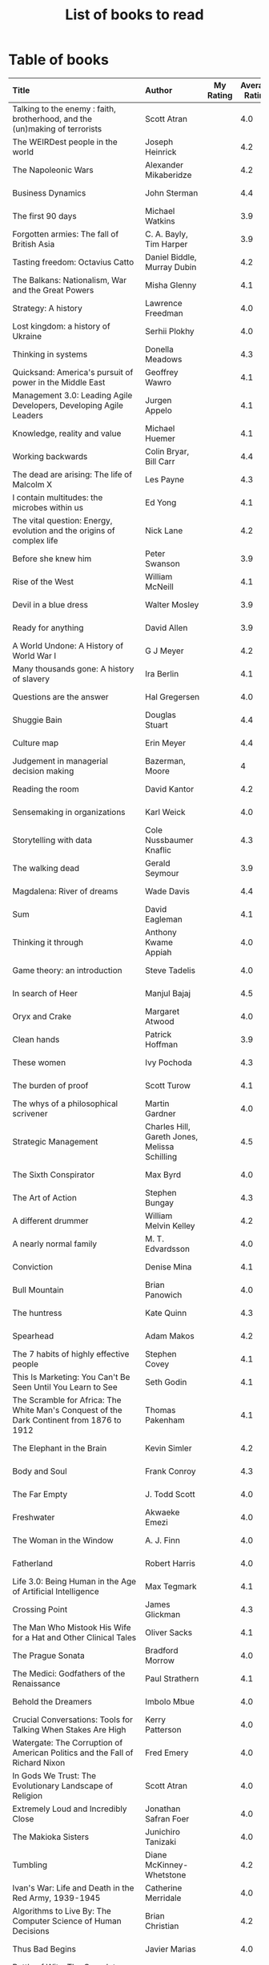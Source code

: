 #+Title: List of books to read
#+FILETAGS: :Reading:

* Table of books

#+NAME: books_table
|----------------------------------------------------------------------------------------------------------------------------------------------------+-----------------------------------------------+-----------+----------------+------------+------------+-------------------------------------------+---------|
| Title                                                                                                                                              | Author                                        | My Rating | Average Rating | Date Read  | Date Added | Genre                                     | Status  |
| <l25>                                                                                                                                              | <l10>                                         |       <3> |            <3> | <l10>      | <l10>      | <l10>                                     | <l8>    |
|----------------------------------------------------------------------------------------------------------------------------------------------------+-----------------------------------------------+-----------+----------------+------------+------------+-------------------------------------------+---------|
| Talking to the enemy : faith, brotherhood, and the (un)making of terrorists                                                                        | Scott Atran                                   |           |            4.0 |            | 9/23/2021  | society                                   | to-read |
| The WEIRDest people in the world                                                                                                                   | Joseph Heinrick                               |           |            4.2 |            | 9/3/2021   | society                                   | to-read |
| The Napoleonic Wars                                                                                                                                | Alexander Mikaberidze                         |           |            4.2 |            | 8/25/2021  | eastern-history                           | to-read |
| Business Dynamics                                                                                                                                  | John Sterman                                  |           |            4.4 |            | 7/21/2021  | management                                | to-read |
| The first 90 days                                                                                                                                  | Michael Watkins                               |           |            3.9 |            | 5/26/2021  | management                                | to-read |
| Forgotten armies: The fall of British Asia                                                                                                         | C. A. Bayly, Tim Harper                       |           |            3.9 |            | 5/15/2021  | eastern-history                           | to-read |
| Tasting freedom: Octavius Catto                                                                                                                    | Daniel Biddle, Murray Dubin                   |           |            4.2 |            | 5/9/2021   | black-biography                           | to-read |
| The Balkans: Nationalism, War and the Great Powers                                                                                                 | Misha Glenny                                  |           |            4.1 |            | 4/24/2021  | eastern-history                           | to-read |
| Strategy: A history                                                                                                                                | Lawrence Freedman                             |           |            4.0 |            | 4/18/2021  | strategy, management                      | to-read |
| Lost kingdom: a history of Ukraine                                                                                                                 | Serhii Plokhy                                 |           |            4.0 |            | 4/16/2021  | eastern-history                           | to-read |
| Thinking in systems                                                                                                                                | Donella Meadows                               |           |            4.3 |            | 4/8/2021   | management                                | to-read |
| Quicksand: America's pursuit of power in the Middle East                                                                                           | Geoffrey Wawro                                |           |            4.1 |            | 4/8/2021   | western-history                           | to-read |
| Management 3.0: Leading Agile Developers, Developing Agile Leaders                                                                                 | Jurgen Appelo                                 |           |            4.1 |            | 4/8/2021   | process, management                       | to-read |
| Knowledge, reality and value                                                                                                                       | Michael Huemer                                |           |            4.1 |            | 4/8/2021   | philosophy                                | to-read |
| Working backwards                                                                                                                                  | Colin Bryar, Bill Carr                        |           |            4.4 |            | 3/20/2021  | management                                | to-read |
| The dead are arising: The life of Malcolm X                                                                                                        | Les Payne                                     |           |            4.3 |            | 3/20/2021  | black-biography                           | to-read |
| I contain multitudes: the microbes within us                                                                                                       | Ed Yong                                       |           |            4.1 |            | 10/3/2021  | science                                   | to-read |
| The vital question: Energy, evolution and the origins of complex life                                                                              | Nick Lane                                     |           |            4.2 |            | 10/3/2021  | science                                   | to-read |
| Before she knew him                                                                                                                                | Peter Swanson                                 |           |            3.9 |            | 3/20/2021  | thriller                                  | to-read |
| Rise of the West                                                                                                                                   | William McNeill                               |           |            4.1 |            | 2/20/2021  | western-history                           | to-read |
| Devil in a blue dress                                                                                                                              | Walter Mosley                                 |           |            3.9 |            | 2/20/2021  | thriller                                  | to-read |
| Ready for anything                                                                                                                                 | David Allen                                   |           |            3.9 |            | 2/15/2021  | self-improvement                          | to-read |
| A World Undone: A History of World War I                                                                                                           | G J Meyer                                     |           |            4.2 |            | 12/27/2020 | western-history                           | to-read |
| Many thousands gone: A history of slavery                                                                                                          | Ira Berlin                                    |           |            4.1 |            | 12/27/2020 | black-history                             | to-read |
| Questions are the answer                                                                                                                           | Hal Gregersen                                 |           |            4.0 |            | 12/27/2020 | management                                | to-read |
| Shuggie Bain                                                                                                                                       | Douglas Stuart                                |           |            4.4 |            | 12/22/2020 | fiction                                   | to-read |
| Culture map                                                                                                                                        | Erin Meyer                                    |           |            4.4 |            | 12/22/2020 | management                                | to-read |
| Judgement in managerial decision making                                                                                                            | Bazerman, Moore                               |           |              4 |            | 12/22/2020 | management                                | to-read |
| Reading the room                                                                                                                                   | David Kantor                                  |           |            4.2 |            | 11/7/2020  | management                                | to-read |
| Sensemaking in organizations                                                                                                                       | Karl Weick                                    |           |            4.0 |            | 11/7/2020  | management                                | to-read |
| Storytelling with data                                                                                                                             | Cole Nussbaumer Knaflic                       |           |            4.3 |            | 10/22/2020 | design, management                        | to-read |
| The walking dead                                                                                                                                   | Gerald Seymour                                |           |            3.9 |            | 9/26/2020  | thriller                                  | to-read |
| Magdalena: River of dreams                                                                                                                         | Wade Davis                                    |           |            4.4 |            | 9/6/2020   | society                                   | to-read |
| Sum                                                                                                                                                | David Eagleman                                |           |            4.1 |            | 9/6/2020   | science-fiction                           | to-read |
| Thinking it through                                                                                                                                | Anthony Kwame Appiah                          |           |            4.0 |            | 8/30/2020  | philosophy                                | to-read |
| Game theory: an introduction                                                                                                                       | Steve Tadelis                                 |           |            4.0 |            | 8/30/2020  | science                           | to-read |
| In search of Heer                                                                                                                                  | Manjul Bajaj                                  |           |            4.5 |            | 8/22/2020  | indian-fiction                            | to-read |
| Oryx and Crake                                                                                                                                     | Margaret Atwood                               |           |            4.0 |            | 8/1/2020   | science-fiction                           | to-read |
| Clean hands                                                                                                                                        | Patrick Hoffman                               |           |            3.9 |            | 6/7/2020   | thriller                                  | to-read |
| These women                                                                                                                                        | Ivy Pochoda                                   |           |            4.3 |            | 5/11/2020  | thriller                                  | to-read |
| The burden of proof                                                                                                                                | Scott Turow                                   |           |            4.1 |            | 5/11/2020  | thriller                                  | to-read |
| The whys of a philosophical scrivener                                                                                                              | Martin Gardner                                |           |            4.0 |            | 10/20/2019 | philosophy                                | to-read |
| Strategic Management                                                                                                                               | Charles Hill, Gareth Jones, Melissa Schilling |           |            4.5 |            | 10/2/2019  | strategy, management                      | to-read |
| The Sixth Conspirator                                                                                                                              | Max Byrd                                      |           |            4.0 |            | 9/2/2019   | western-history                           | to-read |
| The Art of Action                                                                                                                                  | Stephen Bungay                                |           |            4.3 |            | 8/9/2019   | management                                | to-read |
| A different drummer                                                                                                                                | William Melvin Kelley                         |           |            4.2 |            | 7/2/2019   | fiction                                   | to-read |
| A nearly normal family                                                                                                                             | M. T. Edvardsson                              |           |            4.0 |            | 7/2/2019   | scandinavian-thriller                     | to-read |
| Conviction                                                                                                                                         | Denise Mina                                   |           |            4.1 |            | 6/22/2019  | thriller                                  | to-read |
| Bull Mountain                                                                                                                                      | Brian Panowich                                |           |            4.0 |            | 5/4/2019   | thriller                                  | to-read |
| The huntress                                                                                                                                       | Kate Quinn                                    |           |            4.3 |            | 2/17/2019  | thriller                                  | to-read |
| Spearhead                                                                                                                                          | Adam Makos                                    |           |            4.2 |            | 2/17/2019  | western-history                           | to-read |
| The 7 habits of highly effective people                                                                                                            | Stephen Covey                                 |           |            4.1 |            | 1/20/2019  | self-improvement                          | to-read |
| This Is Marketing: You Can't Be Seen Until You Learn to See                                                                                        | Seth Godin                                    |           |            4.1 |            | 11/18/2018 | marketing, management                     | to-read |
| The Scramble for Africa: The White Man's Conquest of the Dark Continent from 1876 to 1912                                                          | Thomas Pakenham                               |           |            4.1 |            | 8/15/2018  | eastern-history                           | to-read |
| The Elephant in the Brain                                                                                                                          | Kevin Simler                                  |           |            4.2 |            | 7/30/2018  | science                                   | to-read |
| Body and Soul                                                                                                                                      | Frank Conroy                                  |           |            4.3 |            | 5/13/2018  | fiction                                   | to-read |
| The Far Empty                                                                                                                                      | J. Todd Scott                                 |           |            4.0 |            | 3/18/2018  | thriller                                  | to-read |
| Freshwater                                                                                                                                         | Akwaeke Emezi                                 |           |            4.0 |            | 2/11/2018  | thriller                                  | to-read |
| The Woman in the Window                                                                                                                            | A. J. Finn                                    |           |            4.0 |            | 1/13/2018  | thriller                                  | to-read |
| Fatherland                                                                                                                                         | Robert Harris                                 |           |            4.0 |            | 1/13/2018  | fiction                                   | to-read |
| Life 3.0: Being Human in the Age of Artificial Intelligence                                                                                        | Max Tegmark                                   |           |            4.1 |            | 11/18/2017 | brain                                     | to-read |
| Crossing Point                                                                                                                                     | James Glickman                                |           |            4.3 |            | 11/12/2017 | fiction                                   | to-read |
| The Man Who Mistook His Wife for a Hat and Other Clinical Tales                                                                                    | Oliver Sacks                                  |           |            4.1 |            | 10/22/2017 | science                                   | to-read |
| The Prague Sonata                                                                                                                                  | Bradford Morrow                               |           |            4.0 |            | 10/15/2017 | thriller                                  | to-read |
| The Medici: Godfathers of the Renaissance                                                                                                          | Paul Strathern                                |           |            4.1 |            | 10/1/2017  | western-biography                         | to-read |
| Behold the Dreamers                                                                                                                                | Imbolo Mbue                                   |           |            4.0 |            | 10/1/2017  | fiction                                   | to-read |
| Crucial Conversations: Tools for Talking When Stakes Are High                                                                                      | Kerry Patterson                               |           |            4.0 |            | 9/9/2017   | management                                | to-read |
| Watergate: The Corruption of American Politics and the Fall of Richard Nixon                                                                       | Fred Emery                                    |           |            4.0 |            | 8/19/2017  | western-history                           | to-read |
| In Gods We Trust: The Evolutionary Landscape of Religion                                                                                           | Scott Atran                                   |           |            4.0 |            | 7/29/2017  | science                                   | to-read |
| Extremely Loud and Incredibly Close                                                                                                                | Jonathan Safran Foer                          |           |            4.0 |            | 6/24/2017  | fiction                                   | to-read |
| The Makioka Sisters                                                                                                                                | Junichiro Tanizaki                            |           |            4.0 |            | 5/13/2017  | japanese-fiction                          | to-read |
| Tumbling                                                                                                                                           | Diane McKinney-Whetstone                      |           |            4.2 |            | 4/5/2017   | fiction                                   | to-read |
| Ivan's War: Life and Death in the Red Army, 1939-1945                                                                                              | Catherine Merridale                           |           |            4.0 |            | 4/1/2017   | eastern-history                           | to-read |
| Algorithms to Live By: The Computer Science of Human Decisions                                                                                     | Brian Christian                               |           |            4.2 |            | 1/22/2017  | science                                   | to-read |
| Thus Bad Begins                                                                                                                                    | Javier Marias                                 |           |            4.0 |            | 11/6/2016  | thriller                                  | to-read |
| Battle of Wits: The Complete Story of Codebreaking in World War II                                                                                 | Stephen Budiansky                             |           |            4.0 |            | 11/6/2016  | western-history                           | to-read |
| Amos Walker: The Complete Story Collection                                                                                                         | Loren D. Estleman                             |           |            4.1 |            | 7/17/2016  | thriller                                  | to-read |
| Five Families: The Rise, Decline, and Resurgence of America's Most Powerful Mafia Empires                                                          | Selwyn Raab                                   |           |            4.1 |            | 1/12/2016  | western-biography                         | to-read |
| The Christmas Virtues: A Treasury of Conservative Tales for the Holidays                                                                           | Jonathan V. Last                              |           |            4.1 |            | 12/19/2015 | society                                   | to-read |
| The Logic of Collective Action: Public Goods and the Theory of Groups                                                                              | Mancur Olson                                  |           |            4.0 |            | 9/10/2015  | society                                   | to-read |
| Compulsion                                                                                                                                         | Meyer Levin                                   |           |            4.1 |            | 5/24/2015  | thriller                                  | to-read |
| The Best Place to Work: The Art and Science of Creating an Extraordinary Workplace                                                                 | Ron Friedman                                  |           |            4.2 |            | 4/12/2015  | management                                | to-read |
| Marketing Management                                                                                                                               | Philip Kotler                                 |           |            4.1 |            | 2/22/2015  | marketing, management                     | to-read |
| Economic Hierarchies, Organization and the Structure of Production                                                                                 | Gordon Tullock                                |           |            4.0 |            | 12/30/2014 | economics                                 | to-read |
| Jesus' Son                                                                                                                                         | Denis Johnson                                 |           |            4.2 |            | 11/1/2014  | fiction                                   | to-read |
| What If?: Serious Scientific Answers to Absurd Hypothetical Questions                                                                              | Randall Munroe                                |           |            4.2 |            | 9/21/2014  | science                                   | to-read |
| Confessions                                                                                                                                        | Kanae Minato                                  |           |            4.1 |            | 8/16/2014  | thriller                                  | to-read |
| The Transformation of the World: A Global History of the Nineteenth Century                                                                        | Jurgen Osterhammel                            |           |            4.2 |            | 5/24/2014  | western-history                           | to-read |
| Aha! Insight                                                                                                                                       | Martin Gardner                                |           |            4.4 |            | 11/23/2013 | science                                   | to-read |
| Seiobo There Below                                                                                                                                 | Laszlo Krasznahorkai                          |           |            4.3 |            | 11/2/2013  | fiction                                   | to-read |
| The spy and the traitor                                                                                                                            | Ben MacIntyre                                 |         5 |            4.5 | 9/30/2021  | 9/30/2021  | eastern-biography                         | read    |
| Osman's dream: A history of the Ottoman Empire                                                                                                     | Carolin Finkel                                |         2 |            3.7 | 9/22/2021  | 12/22/2020 | eastern-history                           | read    |
| Transcendent kingdom                                                                                                                               | Yaa Gyasi                                     |         3 |            4.2 | 9/8/2021   | 9/8/2021   | fiction                                   | read    |
| Why Meditate?: Working with Thoughts and Emotions                                                                                                  | Matthieu Ricard                               |         3 |            4.0 | 8/25/2021  | 8/17/2017  | buddhism                                  | read    |
| Climate Change: What everyone needs to know                                                                                                        | Joseph Romm                                   |         4 |            4.2 | 8/20/2021  | 8/20/2021  | science                                   | read    |
| False Alarm                                                                                                                                        | Bjorn Lomborg                                 |         5 |            4.3 | 8/10/2021  | 8/10/2021  | economics                                 | read    |
| The Happiness Hypothesis                                                                                                                           | Jonathan Haidt                                |         4 |            4.1 | 7/25/2021  | 3/24/2019  | philosophy                                | read    |
| The white man's burden                                                                                                                             | William Easterly                              |         2 |            3.8 | 7/7/2021   | 7/7/2021   | economics                                 | read    |
| Heat: How to stop the planet from burning                                                                                                          | George Monbiot                                |         3 |            4.1 | 7/5/2021   | 7/5/2021   | science                                   | read    |
| Open borders                                                                                                                                       | Bryan Caplan                                  |         5 |            4.2 | 6/26/2021  | 6/26/2021  | society                                   | read    |
| Poor economics                                                                                                                                     | Abhijit Banerjee, Esther Duflo                |         5 |            4.2 | 6/23/2021  | 6/23/2021  | economics                                 | read    |
| Practical Ethics                                                                                                                                   | Peter Singer                                  |         5 |            4.1 | 6/18/2021  | 6/18/2021  | philosophy                                | read    |
| The life you can save                                                                                                                              | Peter Singer                                  |         5 |            4.5 | 5/29/2021  | 5/29/2021  | philosophy                                | read    |
| Dialogues on ethical vegetarianism                                                                                                                 | Michael Huemer                                |         5 |            4.6 | 5/21/2021  | 7/8/2019   | philosophy                                | read    |
| You Are Not a Stranger Here                                                                                                                        | Adam Haslett                                  |         5 |            4.0 | 5/20/2021  | 5/1/2016   | fiction                                   | read    |
| Consciousness and the social brain                                                                                                                 | Michael Graziano                              |         3 |            4.2 | 5/10/2021  | 9/15/2019  | brain                                     | read    |
| The Human Predicament: A Candid Guide to Life's Biggest Questions                                                                                  | David Benatar                                 |         5 |            4.0 | 4/24/2021  | 9/1/2017   | philosophy                                | read    |
| The art of war                                                                                                                                     | Sun Tzu                                       |         3 |            4.0 | 4/20/2021  | 4/20/2021  | strategy, management                      | read    |
| On Grand Strategy                                                                                                                                  | John Lewis Gaddis                             |         2 |            3.8 | 4/17/2021  | 4/17/2021  | strategy, management                      | read    |
| Still Alice                                                                                                                                        | Lisa Genova                                   |         4 |            4.3 | 4/16/2021  | 5/13/2018  | fiction                                   | read    |
| Napoleon: A Life                                                                                                                                   | Andrew Roberts                                |         4 |            4.1 | 4/5/2021   | 10/14/2018 | western-history                           | read    |
| Superforecasting: The Art and Science of Prediction                                                                                                | Philip E. Tetlock                             |         5 |            4.1 | 3/6/2021   | 9/26/2015  | science                                   | read    |
| Scale: The Universal Laws of Growth, Innovation, Sustainability                                                                                    | Geoffrey West                                 |         2 |            4.2 | 3/3/2021   | 11/18/2017 | science                                   | read    |
| The Cold War: A new history                                                                                                                        | John Lewis Gaddis                             |         5 |              4 | 2/20/2021  | 12/27/2020 | western-history                           | read    |
| Imperial twilight: the opium war                                                                                                                   | Stephen Platt                                 |         5 |            4.3 | 2/15/2021  | 1/14/2020  | eastern-history                           | read    |
| A burning                                                                                                                                          | Megha Majumdar                                |         4 |            3.9 | 2/13/2021  | 7/21/2020  | indian-fiction                            | read    |
| The Crossing                                                                                                                                       | Michael Connelly                              |         4 |            4.2 | 2/10/2021  | 2/10/2021  | thriller                                  | read    |
| Bismarck: the man and the statesman                                                                                                                | A. P. J. Taylor                               |         2 |            3.8 | 1/15/2021  | 1/15/2021  | western-history                           | read    |
| Good talk                                                                                                                                          | Mira Jacob                                    |         4 |            4.0 | 1/12/2021  | 1/12/2021  | indian-society                            | read    |
| Emperor of Japan: Meiji and his world                                                                                                              | Gordon Keene                                  |         2 |              4 | 1/10/2021  | 12/22/2020 | eastern-history                           | read    |
| A Peace to End All Peace: The Fall Of The Ottoman Empire And The Creation Of The Modern Middle East                                                | David Fromkin                                 |         3 |            4.2 | 1/10/2021  | 6/18/2017  | eastern-history                           | read    |
| Old Man's War (Old Man's War, #1)                                                                                                                  | John Scalzi                                   |         4 |            4.2 | 1/5/2021   | 10/22/2017 | science-fiction                           | read    |
| The War That Ended Peace: The Road to 1914                                                                                                         | Margaret MacMillan                            |         5 |            4.2 | 12/27/2020 | 12/30/2018 | western-history                           | read    |
| Identical                                                                                                                                          | Scott Turow                                   |         3 |            4.1 | 12/25/2020 | 5/11/2020  | thriller                                  | read    |
| The wrong side of goodbye                                                                                                                          | Michael Connelly                              |         4 |              4 | 12/16/2020 | 12/16/2020 | thriller                                  | read    |
| Half of a yellow sun                                                                                                                               | Chimamanda Ngozi Adichie                      |         3 |              4 | 12/11/2020 | 12/1/2020  | african-fiction                           | read    |
| A troubled man                                                                                                                                     | Henning Menkell                               |         4 |            4.0 | 11/25/2020 | 10/22/2020 | scandinavian-thriller                     | read    |
| Leonardo da Vinci                                                                                                                                  | Walter Isaacson                               |         2 |            4.0 | 11/20/2020 | 10/1/2017  | western-biography                         | read    |
| Infidel                                                                                                                                            | Ayaan Hirsi Ali                               |         2 |            4.2 | 11/6/2020  | 1/20/2019  | eastern-biography                         | read    |
| I'm traveling alone                                                                                                                                | Samuel Bjork                                  |         5 |            4.0 | 10/25/2020 | 7/27/2020  | scandinavian-thriller                     | read    |
| Homegoing                                                                                                                                          | Yaa Gyasi                                     |         5 |            4.4 | 10/11/2020 | 4/2/2017   | black-fiction                             | read    |
| Secondhand time: The last of the Soviets                                                                                                           | Svetlana Alexievich                           |         1 |            4.4 | 10/1/2020  | 6/7/2020   | society                                   | read    |
| Bloodmoney                                                                                                                                         | David Ignatius                                |         4 |            4.0 | 9/25/2020  | 9/25/2020  | espionage                                 | read    |
| Foundryside (Founders, #1)                                                                                                                         | Robert Jackson Bennett                        |         2 |            4.3 | 9/20/2020  | 10/14/2018 | science-fiction                           | read    |
| The idea factory                                                                                                                                   | Jon Gertner                                   |         5 |            4.2 | 9/6/2020   | 8/22/2020  | science                                   | read    |
| Extreme Ownership                                                                                                                                  | Jocko Willink, Leif Babin                     |         1 |            4.3 | 8/7/2020   | 8/17/2019  | self-improvement                          | read    |
| After Tamerlane: The Global History of Empire Since 1405                                                                                           | John Darwin                                   |         5 |            4.0 | 8/5/2020   | 6/21/2015  | eastern-history                           | read    |
| Edison                                                                                                                                             | Edmund Morris                                 |         4 |            3.5 | 6/30/2020  | 6/13/2020  | science, western-biography                | read    |
| Basho's Haiku                                                                                                                                      | Basho                                         |         2 |            4.0 | 6/23/2020  | 6/23/2020  | poetry                                    | read    |
| Altruism: The Power of Compassion to Change Yourself and the World                                                                                 | Matthieu Ricard                               |         2 |            4.3 | 6/13/2020  | 6/13/2015  | buddhism, philosophy                      | read    |
| The Rising Sun                                                                                                                                     | John Toland                                   |         4 |            4.2 | 6/7/2020   | 11/7/2019  | eastern-history                           | read    |
| Testimony                                                                                                                                          | Scott Turow                                   |         4 |            3.7 | 6/1/2020   | 6/1/2020   | thriller                                  | read    |
| The Narrow Road to the Deep North                                                                                                                  | Richard Flanagan                              |         4 |            4.0 | 3/30/2020  | 12/30/2014 | fiction                                   | read    |
| The Righteous Mind                                                                                                                                 | Jonathan Haidt                                |         5 |            4.2 | 3/5/2020   | 3/24/2019  | society                                   | read    |
| Last Stories                                                                                                                                       | William Trevor                                |         5 |            4.0 | 2/7/2020   | 5/13/2018  | eastern-fiction                           | read    |
| Pushkin Hills                                                                                                                                      | Sergei Dovlatov                               |         3 |            4.2 | 1/19/2020  | 7/19/2014  | eastern-fiction                           | read    |
| Country Dark                                                                                                                                       | Chris Offutt                                  |         5 |            4.2 | 1/12/2020  | 4/8/2018   | fiction                                   | read    |
| The Illicit Happiness of Other People                                                                                                              | Manu Joseph                                   |         2 |            4.1 | 1/5/2020   | 10/15/2016 | indian-fiction                            | read    |
| The Sports Gene: Inside the Science of Extraordinary Athletic Performance                                                                          | David Epstein                                 |         5 |            4.2 | 1/2/2020   | 7/27/2013  | science, sports                           | read    |
| Midnight's children                                                                                                                                | Salman Rushdie                                |         3 |            4.0 | 12/5/2019  | 9/2/2019   | indian-fiction                            | read    |
| The Immortal Life of Henrietta Lacks                                                                                                               | Rebecca Skloot                                |         3 |            4.1 | 12/5/2019  | 11/4/2011  | science                                   | read    |
| Inspired: How To Create Products Customers Love                                                                                                    | Marty Cagan                                   |         4 |            4.2 | 12/1/2019  | 12/30/2018 | product                                   | read    |
| The Underground Railroad                                                                                                                           | Colson Whitehead                              |         5 |            4.0 | 11/22/2019 | 12/31/2016 | black-fiction                             | read    |
| Between the world and me                                                                                                                           | Ta-Nehisi Coates                              |         3 |            4.4 | 10/30/2019 | 10/15/2019 | black-biography                           | read    |
| Stalin: The Court of the Red Tsar                                                                                                                  | Simon Sebag Montefiore                        |         1 |            4.2 | 10/23/2019 | 8/20/2017  | eastern-biography                         | read    |
| Being Nobody,Going Nowhere: Meditations on the Buddhist Path                                                                                       | Ayya Khema                                    |         4 |            4.3 | 10/13/2019 | 11/5/2017  | buddhism                                  | read    |
| The tiger's wife                                                                                                                                   | Tea Obreht                                    |         3 |            3.4 | 9/23/2019  | 8/17/2019  | fiction                                   | read    |
| Escaping the Build Trap                                                                                                                            | Melissa Perri                                 |         4 |            4.4 | 9/15/2019  | 8/9/2019   | product                                   | read    |
| The History of Money                                                                                                                               | Jack Weatherford                              |         2 |            3.9 | 9/15/2019  | 12/18/2011 | western-history                           | read    |
| Behave: The Biology of Humans at Our Best and Worst                                                                                                | Robert M. Sapolsky                            |         2 |            4.4 | 9/10/2019  | 11/18/2017 | brain                                     | read    |
| Nutshell                                                                                                                                           | Ian McEwan                                    |         3 |            3.7 | 9/2/2019   | 9/3/2016   | fiction                                   | read    |
| The Burgess Boys                                                                                                                                   | Elizabeth Strout                              |         5 |            3.6 | 8/12/2019  | 7/15/2019  | fiction                                   | read    |
| Leadership: In Turbulent Times                                                                                                                     | Doris Kearns Goodwin                          |         2 |            4.4 | 8/10/2019  | 12/30/2018 | western-biography                         | read    |
| Moriarty (Sherlock Holmes, #2)                                                                                                                     | Anthony Horowitz                              |         3 |            3.8 | 7/15/2019  | 9/24/2017  | thriller                                  | read    |
| Measuring & Managing Performance in Organizations                                                                                                  | Robert D. Austin                              |         3 |            4.0 | 7/6/2019   | 3/5/2014   | process                                   | read    |
| The Problem of Political Authority: An Examination of the Right to Coerce and the Duty to Obey                                                     | Michael Huemer                                |         5 |            4.6 | 6/28/2019  | 9/1/2014   | philosophy                                | read    |
| The Romanovs                                                                                                                                       | Simon Sebag Montefiore                        |         2 |            4.1 | 6/10/2019  | 6/8/2019   | eastern-history                           | read    |
| The Great Game: The struggle for empire in Central Asia                                                                                            | Peter Hopkirk                                 |         4 |            4.3 | 6/7/2019   | 1/20/2019  | eastern-history                           | read    |
| The Quantum Spy                                                                                                                                    | David Ignatius                                |         5 |            3.7 | 5/22/2019  | 11/11/2017 | espionage                                 | read    |
| The Fifth Season (The Broken Earth,#1)                                                                                                             | N.K. Jemisin                                  |         5 |            4.3 | 3/17/2019  | 11/5/2017  | science-fiction                           | read    |
| Ambiguity Machines and Other Stories                                                                                                               | Vandana Singh                                 |         2 |            4.0 | 2/17/2019  | 12/30/2018 | science-fiction                           | read    |
| The Tsar of Love and Techno                                                                                                                        | Anthony Marra                                 |         5 |            4.3 | 2/1/2019   | 3/17/2018  | fiction                                   | read    |
| What Is the Name of This Book?                                                                                                                     | Raymond M. Smullyan                           |         4 |            4.3 | 10/1/2018  | 7/3/2013   | brain                                     | read    |
| Empire: How Britain Made the Modern World                                                                                                          | Niall Ferguson                                |         4 |            3.9 | 9/18/2018  | 1/13/2018  | western-history                           | read    |
| The Product Manager's Desk Reference                                                                                                               | Steven Haines                                 |         5 |            3.8 | 8/28/2018  | 7/24/2018  | product                                   | read    |
| An Era of Darkness: The British Empire in India                                                                                                    | Shashi Tharoor                                |         4 |            4.2 | 8/28/2018  | 1/13/2018  | indian-history                            | read    |
| Unfinished Empire: The Global Expansion of Britain                                                                                                 | John Darwin                                   |         5 |            4.0 | 8/13/2018  | 7/15/2018  | eastern-history                           | read    |
| The Twenty-Three (Promise Falls,#3)                                                                                                                | Linwood Barclay                               |         4 |            4.0 | 6/16/2018  | 6/17/2018  | thriller                                  | read    |
| Far From True (Promise Falls, #2)                                                                                                                  | Linwood Barclay                               |         4 |            3.9 | 6/3/2018   | 6/16/2018  | thriller                                  | read    |
| Broken Promise (Promise Falls,#1)                                                                                                                  | Linwood Barclay                               |         4 |            3.9 | 5/26/2018  | 12/10/2017 | thriller                                  | read    |
| Maximum City: Bombay Lost and Found                                                                                                                | Suketu Mehta                                  |         4 |            3.9 | 5/11/2018  | 3/25/2018  | indian-society                            | read    |
| Why the Law Is So Perverse                                                                                                                         | Leo Katz                                      |         3 |            3.4 | 2/21/2018  | 12/3/2011  | society                                   | read    |
| A Fine Balance                                                                                                                                     | Rohinton Mistry                               |         5 |            4.4 | 2/13/2018  | 10/10/2011 | indian-fiction,books-to-read-again        | read    |
| ADKAR: A Model for Change in Business,Government and our Community                                                                                 | Jeffrey Hiatt                                 |         5 |            3.9 | 2/10/2018  | 1/18/2018  | management                                | read    |
| The Hostage (Presidential Agent,#2)                                                                                                                | W.E.B. Griffin                                |         1 |            4.1 | 1/8/2018   | 10/14/2017 | thriller                                  | read    |
| Warcross (Warcross,#1)                                                                                                                             | Marie Lu                                      |         4 |            4.2 | 11/30/2017 | 11/9/2017  | kids                                      | read    |
| Caleb's Crossing                                                                                                                                   | Geraldine Brooks                              |         1 |            3.8 | 8/17/2017  | 8/17/2017  | fiction                                   | read    |
| A Wild Sheep Chase (The Rat,#3)                                                                                                                    | Haruki Murakami                               |         1 |            3.9 | 7/2/2017   | 8/11/2017  | japanese-fiction                          | read    |
| Peopleware: Productive Projects and Teams                                                                                                          | Tom DeMarco                                   |         3 |            4.2 | 9/5/2016   | 10/15/2011 | software                                  | read    |
| The Heart of the Matter                                                                                                                            | Graham Greene                                 |         4 |            4.0 | 8/9/2016   | 8/5/2017   | espionage                                 | read    |
| Raylan                                                                                                                                             | Elmore Leonard                                |         2 |            3.7 | 11/30/2015 | 1/21/2012  | thriller                                  | read    |
| The Creative Habit: Learn It and Use It for Life                                                                                                   | Twyla Tharp                                   |         1 |            4.0 | 8/22/2015  | 12/10/2011 | brain                                     | read    |
| The Design of Everyday Things                                                                                                                      | Donald A. Norman                              |         4 |            4.2 | 5/5/2015   | 11/4/2011  | design                                    | read    |
| Brain Rules: 12 Principles for Surviving and Thriving at Work,Home,and School                                                                      | John Medina                                   |         3 |            4.0 | 11/20/2014 | 2/8/2012   | brain                                     | read    |
| Armchair Economist: Economics & Everyday Life                                                                                                      | Steven E. Landsburg                           |         5 |            3.8 | 9/23/2014  | 4/13/2012  | economics,books-to-read-again             | read    |
| Aerogrammes: and Other Stories                                                                                                                     | Tania James                                   |         5 |            3.7 | 8/16/2014  | 7/4/2017   | indian-fiction                            | read    |
| Of Mice and Men                                                                                                                                    | John Steinbeck                                |         5 |            3.9 | 3/31/2014  | 11/4/2011  | fiction                                   | read    |
| Rise of Kali: Duryodhana's Mahabharata (Epic of the Kaurava Clan #2)                                                                               | Anand Neelakantan                             |         1 |            4.2 | 1/17/2014  | 7/2/2017   | indian-fiction                            | read    |
| Sociobiology: The New Synthesis                                                                                                                    | Edward O. Wilson                              |         1 |            4.1 | 1/1/2014   | 4/8/2012   | science                                   | read    |
| The Maze of Bones  (The 39 Clues,#1)                                                                                                               | Rick Riordan                                  |         3 |            3.8 | 1/1/2014   | 4/2/2012   | kids                                      | read    |
| In Too Deep (The 39 Clues,#6)                                                                                                                      | Jude Watson                                   |         3 |            4.0 | 1/1/2014   | 3/22/2012  | kids                                      | read    |
| The Black Circle (The 39 Clues,#5)                                                                                                                 | Patrick Carman                                |         3 |            4.0 | 1/1/2014   | 3/9/2012   | kids                                      | read    |
| Mornings on Horseback: The Story of an Extraordinary Family,a Vanished Way of Life,and the Unique Child Who Became Theodore Roosevelt              | David McCullough                              |         2 |            4.1 | 1/1/2014   | 1/20/2012  | western-history                           | read    |
| Ender's Game (Ender's Saga,#1)                                                                                                                     | Orson Scott Card                              |         2 |            4.3 | 1/1/2014   | 12/19/2011 | science-fiction                           | read    |
| The Hitchhiker's Guide to the Galaxy (Hitchhiker's Guide to the Galaxy,#1)                                                                         | Douglas Adams                                 |         5 |            4.2 | 1/1/2014   | 12/19/2011 | fiction                                   | read    |
| A People's History of the United States                                                                                                            | Howard Zinn                                   |         5 |            4.1 | 1/1/2014   | 12/19/2011 | society,books-to-read-again               | read    |
| Genome: the Autobiography of a Species in 23 Chapters                                                                                              | Matt Ridley                                   |         4 |            4.0 | 1/1/2014   | 12/19/2011 | science                                   | read    |
| Freakonomics: A Rogue Economist Explores the Hidden Side of Everything (Freakonomics,#1)                                                           | Steven D. Levitt                              |         4 |            4.0 | 1/1/2014   | 12/19/2011 | economics                                 | read    |
| Bel Canto                                                                                                                                          | Ann Patchett                                  |         2 |            3.9 | 1/1/2014   | 12/19/2011 | fiction                                   | read    |
| Eye of the Needle                                                                                                                                  | Ken Follett                                   |         4 |            4.2 | 1/1/2014   | 12/5/2011  | thriller                                  | read    |
| The Inheritance of Loss                                                                                                                            | Kiran Desai                                   |         4 |            3.4 | 1/1/2014   | 12/3/2011  | indian-fiction                            | read    |
| The Black Echo (Harry Bosch,#1; Harry Bosch Universe,#1)                                                                                           | Michael Connelly                              |         4 |            4.1 | 1/1/2014   | 11/27/2011 | thriller                                  | read    |
| On Intelligence: How a New Understanding of the Brain Will Lead to the Creation of Truly Intelligent Machines                                      | Jeff Hawkins                                  |         4 |            4.1 | 1/1/2014   | 11/22/2011 | brain                                     | read    |
| The Art of Project Management                                                                                                                      | Scott Berkun                                  |         4 |            4.0 | 1/1/2014   | 11/22/2011 | management                                | read    |
| Small Is Beautiful: Economics as if People Mattered                                                                                                | Ernst F. Schumacher                           |         1 |            4.1 | 1/1/2014   | 11/17/2011 | society                                   | read    |
| The Ugly Truth (Diary of a Wimpy Kid,#5)                                                                                                           | Jeff Kinney                                   |         3 |            4.2 | 1/1/2014   | 11/14/2011 | kids                                      | read    |
| Dog Days (Diary of a Wimpy Kid,#4)                                                                                                                 | Jeff Kinney                                   |         3 |            4.2 | 1/1/2014   | 11/14/2011 | kids                                      | read    |
| The Last Straw (Diary of a Wimpy Kid,#3)                                                                                                           | Jeff Kinney                                   |         3 |            4.1 | 1/1/2014   | 11/14/2011 | kids                                      | read    |
| Rodrick Rules (Diary of a Wimpy Kid,#2)                                                                                                            | Jeff Kinney                                   |         3 |            4.1 | 1/1/2014   | 11/14/2011 | kids                                      | read    |
| Flesh and Blood                                                                                                                                    | Michael Cunningham                            |         2 |            4.0 | 1/1/2014   | 11/14/2011 | fiction                                   | read    |
| Diary of a Wimpy Kid (Diary of a Wimpy Kid,#1)                                                                                                     | Jeff Kinney                                   |         3 |            4.0 | 1/1/2014   | 11/14/2011 | kids                                      | read    |
| The Hours                                                                                                                                          | Michael Cunningham                            |         4 |            3.9 | 1/1/2014   | 11/14/2011 | fiction                                   | read    |
| The Great Indian Novel                                                                                                                             | Shashi Tharoor                                |         2 |            3.9 | 1/1/2014   | 11/13/2011 | fiction                                   | read    |
| Snow                                                                                                                                               | Orhan Pamuk                                   |         3 |            3.6 | 1/1/2014   | 11/13/2011 | eastern-fiction                           | read    |
| The Silent Raga                                                                                                                                    | Ameen Merchant                                |         4 |            3.5 | 1/1/2014   | 11/13/2011 | indian-fiction                            | read    |
| The C Programming Language                                                                                                                         | Brian W. Kernighan                            |         5 |            4.4 | 1/1/2014   | 11/4/2011  | software                                  | read    |
| A Pattern Language: Towns,Buildings,Construction                                                                                                   | Christopher W. Alexander                      |         2 |            4.4 | 1/1/2014   | 11/4/2011  | design                                    | read    |
| The Emperor of All Maladies: A Biography of Cancer                                                                                                 | Siddhartha Mukherjee                          |         1 |            4.3 | 1/1/2014   | 11/4/2011  | science                                   | read    |
| Kane and Abel (Kane and Abel,#1)                                                                                                                   | Jeffrey Archer                                |         5 |            4.3 | 1/1/2014   | 11/4/2011  | thriller                                  | read    |
| The Clean Coder: A Code of Conduct for Professional Programmers                                                                                    | Robert C. Martin                              |         3 |            4.3 | 1/1/2014   | 11/4/2011  | software                                  | read    |
| The Shock Doctrine: The Rise of Disaster Capitalism                                                                                                | Naomi Klein                                   |         2 |            4.2 | 1/1/2014   | 11/4/2011  | economics                                 | read    |
| The Man Who Knew Infinity: A Life of the Genius Ramanujan                                                                                          | Robert Kanigel                                |         5 |            4.2 | 1/1/2014   | 11/4/2011  | eastern-biography                         | read    |
| A Brief History of Time                                                                                                                            | Stephen Hawking                               |         4 |            4.2 | 1/1/2014   | 11/4/2011  | science                                   | read    |
| From Beirut to Jerusalem                                                                                                                           | Thomas L. Friedman                            |         4 |            4.1 | 1/1/2014   | 11/4/2011  | eastern-history                           | read    |
| The Making of a Chef: Mastering Heat at the Culinary Institute of America                                                                          | Michael Ruhlman                               |         4 |            4.1 | 1/1/2014   | 11/4/2011  | society                                   | read    |
| The Rise and Decline of Nations: Economic Growth,Stagflation,and Social Rigidities                                                                 | Mancur Olson                                  |         4 |            4.0 | 1/1/2014   | 11/4/2011  | economics                                 | read    |
| Not a Penny More,Not a Penny Less                                                                                                                  | Jeffrey Archer                                |         5 |            4.0 | 1/1/2014   | 11/4/2011  | thriller                                  | read    |
| The Prodigal Daughter (Kane & Abel,#2)                                                                                                             | Jeffrey Archer                                |         4 |            3.9 | 1/1/2014   | 11/4/2011  | thriller                                  | read    |
| A Matter of Honor                                                                                                                                  | Jeffrey Archer                                |         4 |            3.9 | 1/1/2014   | 11/4/2011  | thriller                                  | read    |
| Independence Day                                                                                                                                   | Richard Ford                                  |         4 |            3.9 | 1/1/2014   | 11/4/2011  | fiction                                   | read    |
| A House for Mr Biswas                                                                                                                              | V.S. Naipaul                                  |         4 |            3.8 | 1/1/2014   | 11/4/2011  | indian-fiction                            | read    |
| Funny in Farsi: A Memoir of Growing Up Iranian in America                                                                                          | Firoozeh Dumas                                |         4 |            3.8 | 1/1/2014   | 11/4/2011  | eastern-biography                         | read    |
| A Country of Vast Designs: James K. Polk,the Mexican War and the Conquest of the American Continent                                                | Robert W. Merry                               |         2 |            3.8 | 1/1/2014   | 11/4/2011  | western-biography                         | read    |
| Shall We Tell the President? (Kane & Abel,#3)                                                                                                      | Jeffrey Archer                                |         4 |            3.7 | 1/1/2014   | 11/4/2011  | thriller                                  | read    |
| The Sportswriter                                                                                                                                   | Richard Ford                                  |         4 |            3.7 | 1/1/2014   | 11/4/2011  | fiction                                   | read    |
| The Pleasures and Sorrows of Work                                                                                                                  | Alain de Botton                               |         4 |            3.6 | 1/1/2014   | 11/4/2011  | philosophy                                | read    |
| Waiting                                                                                                                                            | Ha Jin                                        |         5 |            3.5 | 1/1/2014   | 11/4/2011  | eastern-fiction                           | read    |
| Harry Potter and the Deathly Hallows (Harry Potter,#7)                                                                                             | J.K. Rowling                                  |         5 |            4.6 | 1/1/2014   | 10/29/2011 | fiction                                   | read    |
| Harry Potter and the Half-Blood Prince (Harry Potter,#6)                                                                                           | J.K. Rowling                                  |         5 |            4.6 | 1/1/2014   | 10/29/2011 | fiction                                   | read    |
| Harry Potter and the Prisoner of Azkaban (Harry Potter,#3)                                                                                         | J.K. Rowling                                  |         5 |            4.6 | 1/1/2014   | 10/29/2011 | fiction                                   | read    |
| Harry Potter and the Goblet of Fire (Harry Potter,#4)                                                                                              | J.K. Rowling                                  |         5 |            4.5 | 1/1/2014   | 10/29/2011 | fiction                                   | read    |
| Harry Potter and the Order of the Phoenix (Harry Potter,#5)                                                                                        | J.K. Rowling                                  |         3 |            4.5 | 1/1/2014   | 10/29/2011 | fiction                                   | read    |
| Harry Potter and the Sorcerer's Stone (Harry Potter,#1)                                                                                            | J.K. Rowling                                  |         4 |            4.5 | 1/1/2014   | 10/29/2011 | fiction                                   | read    |
| Harry Potter and the Chamber of Secrets (Harry Potter,#2)                                                                                          | J.K. Rowling                                  |         4 |            4.4 | 1/1/2014   | 10/29/2011 | fiction                                   | read    |
| Randamoozham                                                                                                                                       | M. T. Vasudevan Nair                          |         5 |            4.3 | 1/1/2014   | 10/29/2011 | indian-fiction                            | read    |
| The Rise and Fall of the Third Reich: A History of Nazi Germany                                                                                    | William L. Shirer                             |         5 |            4.2 | 1/1/2014   | 10/29/2011 | western-history                           | read    |
| The Eagle Has Landed (Liam Devlin,#1)                                                                                                              | Jack Higgins                                  |         4 |            4.2 | 1/1/2014   | 10/29/2011 | thriller                                  | read    |
| Cuckold                                                                                                                                            | Kiran Nagarkar                                |         4 |            4.2 | 1/1/2014   | 10/29/2011 | indian-fiction                            | read    |
| Into Thin Air: A Personal Account of the Mount Everest Disaster                                                                                    | Jon Krakauer                                  |         4 |            4.1 | 1/1/2014   | 10/29/2011 | western-biography                         | read    |
| Interpreter of Maladies                                                                                                                            | Jhumpa Lahiri                                 |         5 |            4.1 | 1/1/2014   | 10/29/2011 | indian-fiction                            | read    |
| Where Eagles Dare                                                                                                                                  | Alistair MacLean                              |         4 |            4.1 | 1/1/2014   | 10/29/2011 | thriller                                  | read    |
| Unaccustomed Earth                                                                                                                                 | Jhumpa Lahiri                                 |         5 |            4.1 | 1/1/2014   | 10/29/2011 | indian-fiction                            | read    |
| Blindness                                                                                                                                          | Jose Saramago                                 |         4 |            4.1 | 1/1/2014   | 10/29/2011 | fiction                                   | read    |
| The Spy Who Came In from the Cold (George Smiley,#3)                                                                                               | John le Carre                                 |         4 |            4.1 | 1/1/2014   | 10/29/2011 | espionage                                 | read    |
| Guns,Germs,and Steel: The Fates of Human Societies                                                                                                 | Jared Diamond                                 |         5 |            4.0 | 1/1/2014   | 10/29/2011 | society,books-to-read-again               | read    |
| Naalukettu                                                                                                                                         | M.T. Vasudevan Nair                           |         3 |            4.0 | 1/1/2014   | 10/29/2011 | indian-fiction                            | read    |
| An Ordinary Person's Guide to Empire                                                                                                               | Arundhati Roy                                 |         4 |            4.0 | 1/1/2014   | 10/29/2011 | indian-history                            | read    |
| The Namesake                                                                                                                                       | Jhumpa Lahiri                                 |         3 |            4.0 | 1/1/2014   | 10/29/2011 | indian-fiction                            | read    |
| The Glass Palace                                                                                                                                   | Amitav Ghosh                                  |         3 |            4.0 | 1/1/2014   | 10/29/2011 | indian-fiction                            | read    |
| The Algebra of Infinite Justice                                                                                                                    | Arundhati Roy                                 |         4 |            4.0 | 1/1/2014   | 10/29/2011 | indian-history                            | read    |
| India: A History                                                                                                                                   | John Keay                                     |         4 |            4.0 | 1/1/2014   | 10/29/2011 | indian-history                            | read    |
| Kuttiedathi and Other Stories                                                                                                                      | M.T. Vasudevan Nair                           |         3 |            3.9 | 1/1/2014   | 10/29/2011 | indian-fiction                            | read    |
| The God of Small Things                                                                                                                            | Arundhati Roy                                 |         3 |            3.9 | 1/1/2014   | 10/29/2011 | indian-fiction                            | read    |
| Funny Boy                                                                                                                                          | Shyam Selvadurai                              |         4 |            3.9 | 1/1/2014   | 10/29/2011 | fiction                                   | read    |
| The Russia House                                                                                                                                   | John le Carre                                 |         4 |            3.9 | 1/1/2014   | 10/29/2011 | espionage                                 | read    |
| The Demon Seed and Other Writings                                                                                                                  | M.T. Vasudevan Nair                           |         4 |            3.9 | 1/1/2014   | 10/29/2011 | indian-fiction                            | read    |
| Love in the Time of Cholera                                                                                                                        | Gabriel Garcia Marquez                        |         4 |            3.9 | 1/1/2014   | 10/29/2011 | fiction                                   | read    |
| Kaalam                                                                                                                                             | M.T. Vasudevan Nair                           |         3 |            3.9 | 1/1/2014   | 10/29/2011 | indian-fiction                            | read    |
| The Shadow Lines                                                                                                                                   | Amitav Ghosh                                  |         4 |            3.8 | 1/1/2014   | 10/29/2011 | indian-fiction                            | read    |
| Manju                                                                                                                                              | M.T. Vasudevan Nair                           |         3 |            3.8 | 1/1/2014   | 10/29/2011 | indian-fiction                            | read    |
| Cinnamon Gardens                                                                                                                                   | Shyam Selvadurai                              |         4 |            3.8 | 1/1/2014   | 10/29/2011 | fiction                                   | read    |
| Zen and the Art of Motorcycle Maintenance: An Inquiry Into Values                                                                                  | Robert M. Pirsig                              |         3 |            3.8 | 1/1/2014   | 10/29/2011 | philosophy                                | read    |
| Swimming in the Monsoon Sea                                                                                                                        | Shyam Selvadurai                              |         4 |            3.7 | 1/1/2014   | 10/29/2011 | fiction                                   | read    |
| Ravan & Eddie                                                                                                                                      | Kiran Nagarkar                                |         4 |            3.7 | 1/1/2014   | 10/29/2011 | indian-fiction                            | read    |
| Why Is Sex Fun? The Evolution of Human Sexuality (Science Masters)                                                                                 | Jared Diamond                                 |         4 |            3.7 | 1/1/2014   | 10/29/2011 | science                                   | read    |
| Vaikom Muhammad Basheer (Katha Classics)                                                                                                           | Vaikom Muhammad Basheer                       |         4 |            3.5 | 1/1/2014   | 10/29/2011 | indian-fiction                            | read    |
| The Day of the Jackal                                                                                                                              | Frederick Forsyth                             |         5 |            4.3 | 1/1/2014   | 10/19/2011 | thriller                                  | read    |
| The Odessa File                                                                                                                                    | Frederick Forsyth                             |         4 |            4.1 | 1/1/2014   | 10/19/2011 | thriller                                  | read    |
| The Fourth Protocol                                                                                                                                | Frederick Forsyth                             |         4 |            4.0 | 1/1/2014   | 10/19/2011 | thriller                                  | read    |
| The Fist of God                                                                                                                                    | Frederick Forsyth                             |         3 |            4.0 | 1/1/2014   | 10/19/2011 | thriller                                  | read    |
| The Deceiver                                                                                                                                       | Frederick Forsyth                             |         3 |            4.0 | 1/1/2014   | 10/19/2011 | thriller                                  | read    |
| The Negotiator                                                                                                                                     | Frederick Forsyth                             |         3 |            4.0 | 1/1/2014   | 10/19/2011 | thriller                                  | read    |
| The Dogs of War                                                                                                                                    | Frederick Forsyth                             |         4 |            4.0 | 1/1/2014   | 10/19/2011 | thriller                                  | read    |
| Avenger                                                                                                                                            | Frederick Forsyth                             |         3 |            3.9 | 1/1/2014   | 10/19/2011 | thriller                                  | read    |
| Icon                                                                                                                                               | Frederick Forsyth                             |         4 |            3.9 | 1/1/2014   | 10/19/2011 | thriller                                  | read    |
| The Afghan                                                                                                                                         | Frederick Forsyth                             |         3 |            3.7 | 1/1/2014   | 10/19/2011 | thriller                                  | read    |
| Cannery Row                                                                                                                                        | John Steinbeck                                |         3 |            4.0 | 1/1/2014   | 10/18/2011 | fiction                                   | read    |
| Middlesex                                                                                                                                          | Jeffrey Eugenides                             |         4 |            4.0 | 1/1/2014   | 10/18/2011 | fiction                                   | read    |
| The Grapes of Wrath                                                                                                                                | John Steinbeck                                |         5 |            3.9 | 1/1/2014   | 10/18/2011 | fiction                                   | read    |
| Atonement                                                                                                                                          | Ian McEwan                                    |         5 |            3.9 | 1/1/2014   | 10/18/2011 | fiction                                   | read    |
| The Innocent                                                                                                                                       | Ian McEwan                                    |         5 |            3.7 | 1/1/2014   | 10/18/2011 | fiction                                   | read    |
| Saturday                                                                                                                                           | Ian McEwan                                    |         4 |            3.6 | 1/1/2014   | 10/18/2011 | fiction                                   | read    |
| Enduring Love                                                                                                                                      | Ian McEwan                                    |         4 |            3.6 | 1/1/2014   | 10/18/2011 | fiction                                   | read    |
| On Chesil Beach                                                                                                                                    | Ian McEwan                                    |         4 |            3.6 | 1/1/2014   | 10/18/2011 | fiction                                   | read    |
| Amsterdam                                                                                                                                          | Ian McEwan                                    |         4 |            3.4 | 1/1/2014   | 10/18/2011 | fiction                                   | read    |
| Solar                                                                                                                                              | Ian McEwan                                    |         4 |            3.2 | 1/1/2014   | 10/18/2011 | fiction                                   | read    |
| The Mythical Man-Month: Essays on Software Engineering                                                                                             | Frederick P. Brooks Jr.                       |         4 |            4.1 | 1/1/2014   | 10/16/2011 | software                                  | read    |
| The Pragmatic Programmer: From Journeyman to Master                                                                                                | Andy Hunt                                     |         5 |            4.3 | 1/1/2014   | 10/15/2011 | software                                  | read    |
| Software Craftsmanship: The New Imperative                                                                                                         | Pete McBreen                                  |         5 |            3.9 | 1/1/2014   | 10/15/2011 | software                                  | read    |
| The Systems Bible: The Beginner's Guide to Systems Large and Small: Being the Third Edition of Systemantics                                        | John Gall                                     |         1 |            4.0 | 1/1/2014   | 10/10/2011 | engineering                               | read    |
| The Risk Pool                                                                                                                                      | Richard Russo                                 |         4 |            4.0 | 1/1/2014   | 10/10/2011 | fiction                                   | read    |
| Straight Man                                                                                                                                       | Richard Russo                                 |         4 |            4.0 | 1/1/2014   | 10/10/2011 | fiction                                   | read    |
| Family Matters                                                                                                                                     | Rohinton Mistry                               |         5 |            4.0 | 1/1/2014   | 10/10/2011 | indian-fiction                            | read    |
| Affliction                                                                                                                                         | Russell Banks                                 |         4 |            4.0 | 1/1/2014   | 10/10/2011 | fiction                                   | read    |
| Such a Long Journey                                                                                                                                | Rohinton Mistry                               |         4 |            4.0 | 1/1/2014   | 10/10/2011 | indian-fiction                            | read    |
| Swimming Lessons and Other Stories from Firozsha Baag                                                                                              | Rohinton Mistry                               |         4 |            3.9 | 1/1/2014   | 10/10/2011 | indian-fiction                            | read    |
| Empire Falls                                                                                                                                       | Richard Russo                                 |         5 |            3.9 | 1/1/2014   | 10/10/2011 | fiction                                   | read    |
| Bridge of Sighs                                                                                                                                    | Richard Russo                                 |         4 |            3.8 | 1/1/2014   | 10/10/2011 | fiction                                   | read    |
| The Whore's Child and Other Stories                                                                                                                | Richard Russo                                 |         4 |            3.7 | 1/1/2014   | 10/10/2011 | fiction                                   | read    |
| That Old Cape Magic                                                                                                                                | Richard Russo                                 |         4 |            3.3 | 1/1/2014   | 10/10/2011 | fiction                                   | read    |
| Free to Choose: A Personal Statement                                                                                                               | Milton Friedman                               |         5 |            4.2 | 1/1/2014   | 10/8/2011  | economics,books-to-read-again             | read    |
| The Blind Watchmaker: Why the Evidence of Evolution Reveals a Universe Without Design                                                              | Richard Dawkins                               |         4 |            4.1 | 1/1/2014   | 10/8/2011  | science                                   | read    |
| The God Delusion                                                                                                                                   | Richard Dawkins                               |         5 |            3.9 | 1/1/2014   | 10/8/2011  | science,books-to-read-again               | read    |
| Truman                                                                                                                                             | David McCullough                              |         5 |            4.1 | 1/1/2014   | 10/7/2011  | western-biography                         | read    |
| The Moral Animal: Why We Are the Way We Are: The New Science of Evolutionary Psychology                                                            | Robert Wright                                 |         5 |            4.1 | 1/1/2014   | 10/7/2011  | science                                   | read    |
| The Third Chimpanzee: The Evolution and Future of the Human Animal                                                                                 | Jared Diamond                                 |         4 |            4.1 | 1/1/2014   | 10/7/2011  | science                                   | read    |
| John Adams                                                                                                                                         | David McCullough                              |         5 |            4.1 | 1/1/2014   | 10/7/2011  | western-biography                         | read    |
| The Structure of Scientific Revolutions                                                                                                            | Thomas S. Kuhn                                |         2 |            4.0 | 1/1/2014   | 10/7/2011  | science                                   | read    |
| How the Mind Works                                                                                                                                 | Steven Pinker                                 |         2 |            4.0 | 1/1/2014   | 10/7/2011  | brain                                     | read    |
| The Language of God: A Scientist Presents Evidence for Belief                                                                                      | Francis S. Collins                            |         2 |            3.8 | 1/1/2014   | 10/7/2011  | science                                   | read    |
| Artemis Fowl (Artemis Fowl,#1)                                                                                                                     | Eoin Colfer                                   |         3 |            3.8 | 1/1/2014   | 10/7/2011  | fiction                                   | read    |
| The Corrections                                                                                                                                    | Jonathan Franzen                              |         4 |            3.8 | 1/1/2014   | 10/7/2011  | fiction                                   | read    |
| Freedom                                                                                                                                            | Jonathan Franzen                              |         4 |            3.7 | 1/1/2014   | 10/7/2011  | fiction                                   | read    |
| The White Tiger                                                                                                                                    | Aravind Adiga                                 |         4 |            3.7 | 1/1/2014   | 10/7/2011  | indian-fiction                            | read    |
| Getting Things Done: The Art of Stress-Free Productivity                                                                                           | David Allen                                   |         5 |            4.0 | 12/27/2013 | 6/16/2017  | self-improvement                          | read    |
| A Foreign Country (Thomas Kell,#1)                                                                                                                 | Charles Cumming                               |         5 |            3.8 | 12/14/2013 | 6/13/2017  | espionage                                 | read    |
| Bourgeois Dignity: Why Economics Can't Explain the Modern World                                                                                    | Deirdre N. McCloskey                          |         3 |            4.1 | 11/3/2013  | 11/4/2011  | economics                                 | read    |
| This Sweet Sickness                                                                                                                                | Patricia Highsmith                            |         5 |            3.8 | 10/5/2013  | 10/10/2011 | fiction                                   | read    |
| Eight Mindful Steps to Happiness: Walking the Path of the Buddha                                                                                   | Henepola Gunaratana                           |         3 |            4.3 | 8/11/2013  | 4/2/2017   | buddhism                                  | read    |
| Washington: A Life                                                                                                                                 | Ron Chernow                                   |         2 |            4.1 | 8/10/2013  | 2/11/2012  | western-biography                         | read    |
| The Warmth of Other Suns: The Epic Story of America's Great Migration                                                                              | Isabel Wilkerson                              |         2 |            4.3 | 6/18/2013  | 11/4/2011  | black-history                             | read    |
| Government versus Markets: A Contemporary and Historical Perspective                                                                               | Vito Tanzi                                    |         2 |            4.0 | 6/18/2013  | 10/10/2011 | economics                                 | read    |
| The Believing Brain: From Ghosts and Gods to Politics and Conspiracies How We Construct Beliefs and Reinforce Them as Truths                       | Michael Shermer                               |         2 |            3.9 | 6/7/2013   | 10/10/2011 | science                                   | read    |
| Iron River                                                                                                                                         | T. Jefferson Parker                           |         4 |            3.6 | 5/19/2013  | 2/10/2017  | thriller                                  | read    |
| Five Plays: Kamala; Silence! the Court Is in Session; Sakharam Binder; The Vultures; Encounter in Umbugland                                        | Vijay Tendulkar                               |         3 |            4.1 | 4/28/2013  | 12/18/2016 | indian-fiction                            | read    |
| The Amazing Adventures of Kavalier & Clay                                                                                                          | Michael Chabon                                |         2 |            4.2 | 4/8/2013   | 11/27/2016 | fiction                                   | read    |
| What the Buddha Taught                                                                                                                             | Walpola Rahula                                |         2 |            4.2 | 3/30/2013  | 11/8/2016  | buddhism                                  | read    |
| Lost Memory of Skin                                                                                                                                | Russell Banks                                 |         5 |            3.6 | 3/30/2013  | 10/10/2011 | fiction                                   | read    |
| Underground Airlines                                                                                                                               | Ben H. Winters                                |         2 |            3.8 | 2/23/2013  | 11/4/2016  | black-fiction                             | read    |
| Happiness: A Guide to Developing Life's Most Important Skill                                                                                       | Matthieu Ricard                               |         5 |            4.1 | 2/11/2013  | 10/28/2016 | buddhism                                  | read    |
| Old Boys (Paul Christopher #9)                                                                                                                     | Charles McCarry                               |         4 |            3.8 | 2/4/2013   | 9/26/2016  | espionage                                 | read    |
| Flood of Fire                                                                                                                                      | Amitav Ghosh                                  |         5 |            4.1 | 2/4/2013   | 9/17/2016  | indian-fiction                            | read    |
| The Elements of Style                                                                                                                              | William Strunk Jr.                            |         5 |            4.2 | 2/4/2013   | 8/9/2016   | design                                    | read    |
| Asura: Tale Of The Vanquished                                                                                                                      | Anand Neelakantan                             |         4 |            3.6 | 2/4/2013   | 8/2/2016   | indian-fiction                            | read    |
| The Hangman's Daughter (The Hangman's Daughter,#1)                                                                                                 | Oliver Potzsch                                |         1 |            3.7 | 2/4/2013   | 7/24/2016  | fiction                                   | read    |
| Connectome: How the Brain's Wiring Makes Us Who We Are                                                                                             | Sebastian Seung                               |         1 |            3.8 | 1/20/2013  | 2/5/2012   | brain                                     | read    |
| Good Strategy Bad Strategy: The Difference and Why It Matters                                                                                      | Richard P. Rumelt                             |         5 |            4.2 | 1/4/2013   | 10/10/2011 | strategy, management, books-to-read-again | read    |
| Stagestruck (Peter Diamond,#11)                                                                                                                    | Peter Lovesey                                 |         3 |            3.7 | 11/11/2012 | 10/10/2011 | thriller                                  | read    |
| Red Earth and Pouring Rain                                                                                                                         | Vikram Chandra                                |         1 |            3.8 | 10/16/2012 | 10/15/2011 | indian-fiction                            | read    |
| River of Smoke                                                                                                                                     | Amitav Ghosh                                  |         5 |            3.9 | 9/28/2012  | 7/17/2016  | indian-fiction                            | read    |
| Love and Longing in Bombay                                                                                                                         | Vikram Chandra                                |         2 |            3.6 | 9/27/2012  | 6/20/2016  | indian-fiction                            | read    |
| Hatchet                                                                                                                                            | Gary Paulsen                                  |         3 |            3.7 | 9/21/2012  | 4/2/2016   | kids                                      | read    |
| The Dilbert Principle: A Cubicle's-Eye View of Bosses,Meetings,Management Fads & Other Workplace Afflictions                                       | Scott Adams                                   |         3 |            3.9 | 9/19/2012  | 3/9/2016   | management                                | read    |
| The Other Son (Brinkmann Trilogy #2)                                                                                                               | Alexander Soderberg                           |         5 |            3.5 | 9/19/2012  | 3/5/2016   | scandinavian-thriller                     | read    |
| Spycatcher: The Candid Autobiography of a Senior Intelligence Officer                                                                              | Peter Maurice Wright                          |         1 |            3.7 | 8/27/2012  | 3/5/2016   | western-biography                         | read    |
| What If?: The World's Foremost Historians Imagine What Might Have Been (What If #1)                                                                | Robert Cowley                                 |         3 |            3.7 | 8/27/2012  | 1/17/2016  | western-history                           | read    |
| The Honourable Company: a History of the English East India Company                                                                                | John Keay                                     |         2 |            3.7 | 8/27/2012  | 10/29/2011 | eastern-history                           | read    |
| The Halo Effect: ... and the Eight Other Business Delusions That Deceive Managers                                                                  | Philip M. Rosenzweig                          |         4 |            3.9 | 6/19/2012  | 2/17/2012  | management,books-to-read-again            | read    |
| The Sweet Hereafter                                                                                                                                | Russell Banks                                 |         4 |            3.9 | 6/13/2012  | 12/18/2015 | fiction                                   | read    |
| The Selfish Gene                                                                                                                                   | Richard Dawkins                               |         5 |            4.1 | 6/13/2012  | 10/8/2011  | science                                   | read    |
| Life of Pi                                                                                                                                         | Yann Martel                                   |         4 |            3.9 | 5/26/2012  | 12/18/2015 | indian-fiction                            | read    |
| Los Alamos                                                                                                                                         | Joseph Kanon                                  |         5 |            3.8 | 5/17/2012  | 12/6/2015  | espionage                                 | read    |
| The Odd Number: Thirteen Tales by Guy de Maupassant                                                                                                | Guy de Maupassant                             |         3 |            3.5 | 5/17/2012  | 11/30/2015 | fiction                                   | read    |
| The Big Questions: Tackling the Problems of Philosophy with Ideas from Mathematics,Economics and Physics                                           | Steven E. Landsburg                           |         4 |            3.5 | 5/15/2012  | 11/22/2011 | economics                                 | read    |
| The Absolutely True Diary of a Part-Time Indian                                                                                                    | Sherman Alexie                                |         4 |            4.1 | 5/10/2012  | 10/8/2015  | kids                                      | read    |
| Last Man in Tower                                                                                                                                  | Aravind Adiga                                 |         3 |            3.5 | 5/5/2012   | 10/10/2011 | indian-fiction                            | read    |
| One False Note (The 39 Clues,#2)                                                                                                                   | Gordon Korman                                 |         3 |            3.9 | 4/11/2012  | 4/9/2012   | kids                                      | read    |
| L.A. Outlaws (Charlie Hood,#1)                                                                                                                     | T. Jefferson Parker                           |         4 |            3.7 | 4/8/2012   | 9/19/2015  | thriller                                  | read    |
| Principles of Digital Audio                                                                                                                        | Ken Pohlmann                                  |         1 |            3.9 | 4/2/2012   | 9/4/2015   | engineering                               | read    |
| The Viper's Nest (39 Clues,#7)                                                                                                                     | Peter Lerangis                                |         3 |            4.0 | 3/30/2012  | 3/24/2012  | kids                                      | read    |
| Where Good Ideas Come from: The Natural History of Innovation                                                                                      | Steven Johnson                                |         5 |            4.0 | 3/30/2012  | 11/22/2011 | management                                | read    |
| Organization Theory Design                                                                                                                         | Richard L. Daft                               |         3 |            3.7 | 3/22/2012  | 8/25/2015  | management                                | read    |
| Adapt: Why Success Always Starts with Failure                                                                                                      | Tim Harford                                   |         2 |            3.9 | 3/18/2012  | 3/13/2012  | economics                                 | read    |
| More Sex Is Safer Sex: The Unconventional Wisdom of Economics                                                                                      | Steven E. Landsburg                           |         4 |            3.5 | 3/13/2012  | 3/6/2012   | economics                                 | read    |
| The Checklist Manifesto: How to Get Things Right                                                                                                   | Atul Gawande                                  |         4 |            4.0 | 3/9/2012   | 8/22/2015  | management                                | read    |
| Freedomnomics: Why the Free Market Works and Other Half-baked Theories Don't                                                                       | John R. Lott Jr.                              |         4 |            3.6 | 3/5/2012   | 3/1/2012   | economics                                 | read    |
| Invasion of the Body                                                                                                                               | Nicholas L. Tilney                            |         2 |            3.5 | 3/1/2012   | 10/10/2011 | science                                   | read    |
| Beyond the Grave (The 39 Clues #4)                                                                                                                 | Jude Watson                                   |         3 |            3.9 | 2/26/2012  | 2/25/2012  | kids                                      | read    |
| Fair Play                                                                                                                                          | Steven E. Landsburg                           |         4 |            3.7 | 2/24/2012  | 11/22/2011 | economics                                 | read    |
| Thinking,Fast and Slow                                                                                                                             | Daniel Kahneman                               |         5 |            4.1 | 2/19/2012  | 10/15/2011 | brain                                     | read    |
| The House of Silk (Sherlock Holmes,#1)                                                                                                             | Anthony Horowitz                              |         5 |            4.0 | 1/30/2012  | 12/25/2011 | thriller                                  | read    |
| Thomas Jefferson: The Art of Power                                                                                                                 | Jon Meacham                                   |         4 |            4.0 | 1/20/2012  | 7/19/2015  | western-biography                         | read    |
| The Marriage Plot                                                                                                                                  | Jeffrey Eugenides                             |         3 |            3.4 | 1/20/2012  | 10/18/2011 | fiction                                   | read    |
| Strong Motion                                                                                                                                      | Jonathan Franzen                              |         2 |            3.5 | 1/5/2012   | 11/22/2011 | fiction                                   | read    |
| Land's End: A Walk in Provincetown                                                                                                                 | Michael Cunningham                            |         2 |            3.8 | 12/19/2011 | 7/2/2015   | fiction                                   | read    |
| The Honey Guide (Mollel,#1)                                                                                                                        | Richard Crompton                              |         4 |            3.7 | 12/19/2011 | 6/6/2015   | thriller                                  | read    |
| The Leopard (Harry Hole,#8)                                                                                                                        | Jo Nesbo                                      |         2 |            4.1 | 12/19/2011 | 6/1/2015   | scandinavian-thriller                     | read    |
| The Potter's Field (Inspector Montalbano,#13)                                                                                                      | Andrea Camilleri                              |         2 |            4.0 | 12/19/2011 | 5/23/2015  | thriller                                  | read    |
| Buried Prey (Lucas Davenport,#21)                                                                                                                  | John Sandford                                 |         4 |            4.2 | 12/19/2011 | 5/18/2015  | thriller                                  | read    |
| CMMI for Development: Guidelines for Process Integration and Product Improvement                                                                   | Mary Beth Chrissis                            |         3 |            3.5 | 12/19/2011 | 4/15/2015  | process                                   | read    |
| To Engineer Is Human: The Role of Failure in Successful Design                                                                                     | Henry Petroski                                |         2 |            3.7 | 12/19/2011 | 11/4/2011  | science                                   | read    |
| Steve Jobs                                                                                                                                         | Walter Isaacson                               |         4 |            4.1 | 12/7/2011  | 10/15/2011 | western-biography                         | read    |
| System Engineering Management                                                                                                                      | Benjamin S. Blanchard                         |         1 |            3.9 | 12/5/2011  | 4/9/2015   | engineering                               | read    |
| Getting to Yes: Negotiating Agreement Without Giving In                                                                                            | Roger Fisher                                  |         1 |            3.9 | 12/3/2011  | 3/28/2015  | management                                | read    |
| Between the Assassinations                                                                                                                         | Aravind Adiga                                 |         4 |            3.3 | 11/30/2011 | 10/10/2011 | indian-fiction                            | read    |
| Lonesome Dove                                                                                                                                      | Larry McMurtry                                |         1 |            4.5 | 11/27/2011 | 2/28/2015  | fiction                                   | read    |
| Nine Dragons (Harry Bosch,#14; Harry Bosch Universe,#20)                                                                                           | Michael Connelly                              |         3 |            4.0 | 11/22/2011 | 2/22/2015  | thriller                                  | read    |
| HBR's 10 Must Reads: The Essentials                                                                                                                | Harvard Business School Press                 |         4 |            4.0 | 11/22/2011 | 2/11/2015  | management                                | read    |
| The Hills of Angheri                                                                                                                               | Kavery Nambisan                               |         2 |            3.1 | 11/21/2011 | 10/7/2011  | indian-fiction                            | read    |
| Cabin Fever (Diary of a Wimpy Kid,#6)                                                                                                              | Jeff Kinney                                   |         3 |            4.2 | 11/19/2011 | 11/18/2011 | kids                                      | read    |
| The Overlook (Harry Bosch,#13; Harry Bosch Universe,#17)                                                                                           | Michael Connelly                              |         3 |            3.9 | 11/17/2011 | 1/27/2015  | thriller                                  | read    |
| The Quality Toolbox                                                                                                                                | Nancy R. Tague                                |         4 |            4.3 | 11/14/2011 | 12/4/2014  | process                                   | read    |
| Slack: Getting Past Burnout, Busywork, and the Myth of Total Efficiency                                                                            | Tom DeMarco                                   |         4 |            4.0 | 11/14/2011 | 12/4/2014  | management                                | read    |
| Tinker,Tailor,Soldier,Spy                                                                                                                          | John le Carre                                 |         1 |            4.1 | 11/14/2011 | 11/29/2014 | espionage                                 | read    |
| The Geneva Option (Yael Azoulay #1)                                                                                                                | Adam LeBor                                    |         2 |            3.5 | 11/14/2011 | 11/29/2014 | espionage                                 | read    |
| The Sleepwalker's Guide to Dancing                                                                                                                 | Mira Jacob                                    |         5 |            4.0 | 11/14/2011 | 11/12/2014 | indian-fiction                            | read    |
| Software Requirements: Practical Techniques for Gathering and Managing Requirements Throughout the Product Development Cycle. (Pro-Best Practices) | Karl Wiegers                                  |         3 |            4.0 | 11/14/2011 | 11/7/2014  | software                                  | read    |
| Bad Blood (Virgil Flowers,#4)                                                                                                                      | John Sandford                                 |         5 |            4.2 | 11/14/2011 | 10/30/2014 | thriller                                  | read    |
| The Autograph Man                                                                                                                                  | Zadie Smith                                   |         1 |            3.2 | 11/13/2011 | 10/29/2014 | fiction                                   | read    |
| Scaling Up Excellence: Getting to More Without Settling for Less                                                                                   | Robert I. Sutton                              |         3 |            3.8 | 11/13/2011 | 10/2/2014  | management                                | read    |
| Black Dogs                                                                                                                                         | Ian McEwan                                    |         1 |            3.4 | 11/13/2011 | 9/23/2014  | fiction                                   | read    |
| Andrew Carnegie                                                                                                                                    | David Nasaw                                   |         2 |            4.0 | 11/13/2011 | 10/29/2011 | western-history                           | read    |
| The Consolations of Philosophy                                                                                                                     | Alain de Botton                               |         1 |            4.0 | 11/4/2011  | 9/8/2014   | philosophy                                | read    |
| The Children Act                                                                                                                                   | Ian McEwan                                    |         4 |            3.7 | 11/4/2011  | 9/5/2014   | fiction                                   | read    |
| Why Does the World Exist?: An Existential Detective Story                                                                                          | Jim Holt                                      |         3 |            3.8 | 11/4/2011  | 8/30/2014  | philosophy                                | read    |
| Anthony Blunt: His Lives                                                                                                                           | Miranda Carter                                |         1 |            4.0 | 11/4/2011  | 8/16/2014  | western-biography                         | read    |
| The Organized Mind: Thinking Straight in the Age of Information Overload                                                                           | Daniel J. Levitin                             |         2 |            3.7 | 11/4/2011  | 8/16/2014  | brain                                     | read    |
| Djibouti                                                                                                                                           | Elmore Leonard                                |         2 |            3.0 | 11/4/2011  | 8/11/2014  | thriller                                  | read    |
| The Laws of Simplicity: Design,Technology,Business,Life                                                                                            | John Maeda                                    |         2 |            3.9 | 11/4/2011  | 7/31/2014  | design                                    | read    |
| The Story of Philosophy: The Lives and Opinions of the World's Greatest Philosophers                                                               | Will Durant                                   |         1 |            4.1 | 11/4/2011  | 7/27/2014  | philosophy                                | read    |
| A Brief History of Thought: A Philosophical Guide to Living                                                                                        | Luc Ferry                                     |         2 |            4.0 | 11/4/2011  | 7/27/2014  | philosophy                                | read    |
| Think: A Compelling Introduction to Philosophy                                                                                                     | Simon Blackburn                               |         2 |            3.8 | 11/4/2011  | 7/22/2014  | philosophy                                | read    |
| Sea of Poppies (Ibis Trilogy,#1)                                                                                                                   | Amitav Ghosh                                  |         5 |            3.9 | 11/4/2011  | 7/1/2014   | indian-fiction                            | read    |
| Wolf Hall (Thomas Cromwell,#1)                                                                                                                     | Hilary Mantel                                 |         1 |            3.9 | 11/4/2011  | 6/22/2014  | fiction                                   | read    |
| The Child in Time                                                                                                                                  | Ian McEwan                                    |         4 |            3.6 | 11/4/2011  | 6/22/2014  | fiction                                   | read    |
| Killshot                                                                                                                                           | Elmore Leonard                                |         4 |            3.7 | 11/4/2011  | 6/8/2014   | thriller                                  | read    |
| The Principles of Product Development Flow: Second Generation Lean Product Development                                                             | Donald G. Reinertsen                          |         4 |            4.2 | 11/4/2011  | 6/5/2014   | process                                   | read    |
| Jack of Spies (Jack McColl,#1)                                                                                                                     | David Downing                                 |         4 |            3.5 | 11/4/2011  | 5/24/2014  | espionage                                 | read    |
| Clouds of Glory: The Life and Legend of Robert E. Lee                                                                                              | Michael Korda                                 |         4 |            4.2 | 11/4/2011  | 5/18/2014  | western-biography                         | read    |
| The Snow Queen                                                                                                                                     | Michael Cunningham                            |         4 |            3.1 | 11/4/2011  | 5/11/2014  | fiction                                   | read    |
| The Toyota Way: 14 Management Principles from the World's Greatest Manufacturer                                                                    | Jeffrey K. Liker                              |         4 |            4.0 | 11/4/2011  | 4/13/2014  | management                                | read    |
| Creativity, Inc.: Overcoming the Unseen Forces That Stand in the Way of True Inspiration                                                           | Ed Catmull                                    |         5 |            4.2 | 11/4/2011  | 4/12/2014  | management                                | read    |
| Spies of the Balkans (Night Soldiers,#11)                                                                                                          | Alan Furst                                    |         2 |            3.9 | 11/4/2011  | 4/9/2014   | thriller                                  | read    |
| The Practice of Management                                                                                                                         | Peter F. Drucker                              |         4 |            4.2 | 11/4/2011  | 3/18/2014  | management                                | read    |
| Software Estimation: Demystifying the Black Art                                                                                                    | Steve McConnell                               |         3 |            4.0 | 10/29/2011 | 3/15/2014  | software                                  | read    |
| Night Train                                                                                                                                        | Martin Amis                                   |         4 |            3.2 | 10/29/2011 | 3/6/2014   | thriller                                  | read    |
| The Myths of Innovation                                                                                                                            | Scott Berkun                                  |         3 |            3.8 | 10/29/2011 | 2/23/2014  | science                                   | read    |
| Team of Rivals: The Political Genius of Abraham Lincoln                                                                                            | Doris Kearns Goodwin                          |         5 |            4.3 | 10/29/2011 | 1/22/2014  | western-biography                         | read    |
| Breakfast at Tiffany's                                                                                                                             | Truman Capote                                 |         5 |            3.9 | 10/29/2011 | 1/17/2014  | fiction                                   | read    |
| Frelseren (Harry Hole,#6)                                                                                                                          | Jo Nesbo                                      |         4 |            4.1 | 10/29/2011 | 12/29/2013 | scandinavian-thriller                     | read    |
| The Veteran                                                                                                                                        | Frederick Forsyth                             |         4 |            3.9 | 10/29/2011 | 12/27/2013 | thriller                                  | read    |
| The Kill List                                                                                                                                      | Frederick Forsyth                             |         4 |            3.8 | 10/29/2011 | 12/17/2013 | thriller                                  | read    |
| Freedom's Forge: How American Business Built the Arsenal of Democracy That Won World War II                                                        | Arthur Herman                                 |         4 |            4.3 | 10/29/2011 | 12/14/2013 | western-history                           | read    |
| Slaughterhouse-Five                                                                                                                                | Kurt Vonnegut                                 |         1 |            4.1 | 10/29/2011 | 11/7/2013  | fiction                                   | read    |
| The Lowland                                                                                                                                        | Jhumpa Lahiri                                 |         3 |            3.8 | 10/29/2011 | 9/21/2013  | indian-fiction                            | read    |
| The Essential Deming: Leadership Principles from the Father of Quality                                                                             | W. Edwards Deming                             |         4 |            4.1 | 10/29/2011 | 9/13/2013  | management,books-to-read-again            | read    |
| Creating a Lean Culture: Tools to Sustain Lean Conversions                                                                                         | David Mann                                    |         3 |            3.9 | 10/29/2011 | 9/3/2013   | management                                | read    |
| Potsdam Station (John Russell,#4)                                                                                                                  | David Downing                                 |         5 |            4.1 | 10/29/2011 | 8/24/2013  | espionage                                 | read    |
| The Extended Phenotype: The Long Reach of the Gene                                                                                                 | Richard Dawkins                               |         4 |            4.1 | 10/29/2011 | 8/11/2013  | science                                   | read    |
| The Neon Rain (Dave Robicheaux,#1)                                                                                                                 | James Lee Burke                               |         3 |            4.0 | 10/29/2011 | 8/10/2013  | thriller                                  | read    |
| The Talented Mr. Ripley (Ripley,#1)                                                                                                                | Patricia Highsmith                            |         5 |            3.9 | 10/29/2011 | 8/5/2013   | thriller                                  | read    |
| The Trinity Six                                                                                                                                    | Charles Cumming                               |         4 |            3.8 | 10/29/2011 | 7/24/2013  | espionage                                 | read    |
| The Cuckoo's Calling (Cormoran Strike,#1)                                                                                                          | Robert Galbraith                              |         1 |            3.9 | 10/29/2011 | 7/15/2013  | thriller                                  | read    |
| TransAtlantic                                                                                                                                      | Colum McCann                                  |         5 |            3.8 | 10/29/2011 | 6/23/2013  | fiction                                   | read    |
| Microinteractions: Designing with Details                                                                                                          | Dan Saffer                                    |         5 |            4.0 | 10/29/2011 | 6/4/2013   | design                                    | read    |
| The Snowman (Harry Hole,#7)                                                                                                                        | Jo Nesbo                                      |         5 |            4.0 | 10/29/2011 | 5/25/2013  | scandinavian-thriller                     | read    |
| The Shanghai Factor                                                                                                                                | Charles McCarry                               |         4 |            3.6 | 10/29/2011 | 5/25/2013  | espionage                                 | read    |
| Toyota Production System: Beyond large-scale production                                                                                            | Taiichi Ohno                                  |         2 |            4.0 | 10/29/2011 | 5/21/2013  | management                                | read    |
| Men of Mathematics                                                                                                                                 | Eric Temple Bell                              |         5 |            4.1 | 10/29/2011 | 5/19/2013  | science                                   | read    |
| American Prometheus: The Triumph and Tragedy of J. Robert Oppenheimer                                                                              | Kai Bird                                      |         3 |            4.2 | 10/29/2011 | 5/18/2013  | western-biography                         | read    |
| Rumsfeld's Rules: Leadership Lessons in Business,Politics,War,and Life                                                                             | Donald Rumsfeld                               |         3 |            3.9 | 10/29/2011 | 5/12/2013  | management                                | read    |
| A Constellation of Vital Phenomena                                                                                                                 | Anthony Marra                                 |         5 |            4.1 | 10/29/2011 | 5/4/2013   | fiction                                   | read    |
| The Anatomy of Violence: The Biological Roots of Crime                                                                                             | Adrian Raine                                  |         4 |            4.0 | 10/29/2011 | 5/4/2013   | science                                   | read    |
| After the Prophet: The Epic Story of the Shia-Sunni Split in Islam                                                                                 | Lesley Hazleton                               |         4 |            4.1 | 10/29/2011 | 4/28/2013  | eastern-history                           | read    |
| The Woman Upstairs                                                                                                                                 | Claire Messud                                 |         4 |            3.3 | 10/29/2011 | 4/27/2013  | fiction                                   | read    |
| The Man on the Balcony (Martin Beck,#3)                                                                                                            | Maj Sjowall                                   |         4 |            3.9 | 10/29/2011 | 4/8/2013   | scandinavian-thriller                     | read    |
| Ulysses S. Grant: The Unlikely Hero                                                                                                                | Michael Korda                                 |         5 |            3.9 | 10/29/2011 | 4/8/2013   | western-biography                         | read    |
| The Black Ice (Harry Bosch,#2; Harry Bosch Universe,#2)                                                                                            | Michael Connelly                              |         4 |            4.1 | 10/29/2011 | 3/30/2013  | thriller                                  | read    |
| Gorky Park (Arkady Renko,#1)                                                                                                                       | Martin Cruz Smith                             |         5 |            4.0 | 10/29/2011 | 3/30/2013  | thriller                                  | read    |
| The Andalucian Friend (Brinkmann Trilogy #1)                                                                                                       | Alexander Soderberg                           |         4 |            3.2 | 10/29/2011 | 3/9/2013   | scandinavian-thriller                     | read    |
| Lean Software Development: An Agile Toolkit                                                                                                        | Mary Poppendieck                              |         3 |            4.2 | 10/29/2011 | 2/23/2013  | software                                  | read    |
| Serena                                                                                                                                             | Ron Rash                                      |         1 |            3.5 | 10/29/2011 | 2/23/2013  | fiction                                   | read    |
| A Deniable Death                                                                                                                                   | Gerald Seymour                                |         5 |            3.8 | 10/29/2011 | 2/17/2013  | espionage                                 | read    |
| The Orphan Diaries                                                                                                                                 | Shashi Warrier                                |         4 |            3.6 | 10/29/2011 | 10/29/2011 | indian-fiction                            | read    |
| Producing Open Source Software: How to Run a Successful Free Software Project                                                                      | Karl Fogel                                    |         4 |            3.9 | 10/19/2011 | 2/11/2013  | software                                  | read    |
| The Code of the Woosters (Jeeves,#7)                                                                                                               | P.G. Wodehouse                                |         5 |            4.4 | 10/19/2011 | 2/4/2013   | fiction                                   | read    |
| Right Ho,Jeeves (Jeeves,#6)                                                                                                                        | P.G. Wodehouse                                |         5 |            4.3 | 10/19/2011 | 2/4/2013   | fiction                                   | read    |
| Stiff Upper Lip,Jeeves (Jeeves,#13)                                                                                                                | P.G. Wodehouse                                |         5 |            4.3 | 10/19/2011 | 2/4/2013   | fiction                                   | read    |
| Carry on,Jeeves (Jeeves,#3)                                                                                                                        | P.G. Wodehouse                                |         5 |            4.3 | 10/19/2011 | 2/4/2013   | fiction                                   | read    |
| The Inimitable Jeeves (Jeeves,#2)                                                                                                                  | P.G. Wodehouse                                |         5 |            4.3 | 10/19/2011 | 2/4/2013   | fiction                                   | read    |
| The Narrows (Harry Bosch,#10; Harry Bosch Universe,#13)                                                                                            | Michael Connelly                              |         4 |            4.1 | 10/19/2011 | 1/23/2013  | thriller                                  | read    |
| The Locked Room (Martin Beck,#8)                                                                                                                   | Maj Sjowall                                   |         4 |            4.0 | 10/19/2011 | 12/21/2012 | thriller                                  | read    |
| The Signal and the Noise: Why So Many Predictions Fail - But Some Don't                                                                            | Nate Silver                                   |         3 |            4.0 | 10/19/2011 | 12/15/2012 | science                                   | read    |
| The Thief                                                                                                                                          | Fuminori Nakamura                             |         3 |            3.5 | 10/19/2011 | 12/15/2012 | thriller                                  | read    |
| The Art of Explanation - Making Your Ideas,Products and Services Easier to Understand                                                              | Lee LeFever                                   |         3 |            3.9 | 10/18/2011 | 12/2/2012  | management                                | read    |
| General of the Army: George C. Marshall,Soldier and Statesman                                                                                      | Ed Cray                                       |         5 |            4.4 | 10/18/2011 | 11/4/2012  | western-biography                         | read    |
| Rapid Development: Taming Wild Software Schedules                                                                                                  | Steve McConnell                               |         4 |            4.0 | 10/18/2011 | 10/15/2012 | software                                  | read    |
| Sweet Tooth                                                                                                                                        | Ian McEwan                                    |         4 |            3.4 | 10/18/2011 | 10/7/2012  | thriller                                  | read    |
| Machinery of Freedom: Guide to a Radical Capitalism                                                                                                | David D. Friedman                             |         5 |            4.1 | 10/18/2011 | 9/28/2012  | society                                   | read    |
| The Third Wheel (Diary of a Wimpy Kid,#7)                                                                                                          | Jeff Kinney                                   |         3 |            4.2 | 10/18/2011 | 9/27/2012  | kids                                      | read    |
| The Casual Vacancy                                                                                                                                 | J.K. Rowling                                  |         5 |            3.3 | 10/18/2011 | 9/27/2012  | fiction                                   | read    |
| An Embedded Software Primer                                                                                                                        | David E. Simon                                |         4 |            3.7 | 10/18/2011 | 9/21/2012  | software                                  | read    |
| Software Requirements: Practical Techniques for Gathering and Managing Requirements Throughout the Product Development Cycle                       | Karl Wiegers                                  |         4 |            4.0 | 10/18/2011 | 9/19/2012  | software                                  | read    |
| Peer Reviews in Software: A Practical Guide                                                                                                        | Karl Wiegers                                  |         4 |            3.5 | 10/18/2011 | 9/19/2012  | software                                  | read    |
| The Book of Jonas                                                                                                                                  | Stephen Dau                                   |         5 |            3.6 | 10/16/2011 | 9/8/2012   | fiction                                   | read    |
| The Brief Wondrous Life of Oscar Wao                                                                                                               | Junot Diaz                                    |         4 |            3.9 | 10/15/2011 | 9/8/2012   | fiction                                   | read    |
| Liars and Outliers: Enabling the Trust that Society Needs to Thrive                                                                                | Bruce Schneier                                |         1 |            3.8 | 10/15/2011 | 9/1/2012   | science                                   | read    |
| Clean Code: A Handbook of Agile Software Craftsmanship                                                                                             | Robert C. Martin                              |         3 |            4.4 | 10/10/2011 | 8/27/2012  | software                                  | read    |
| Raiders from the North (Empire of the Moghul,#1)                                                                                                   | Alex Rutherford                               |         4 |            3.9 | 10/10/2011 | 8/27/2012  | indian-fiction                            | read    |
| Brothers At War (Empire of the Moghul,#2)                                                                                                          | Alex Rutherford                               |         3 |            3.9 | 10/10/2011 | 8/27/2012  | indian-fiction                            | read    |
| Ruler of the World (Empire of the Moghul,#3)                                                                                                       | Alex Rutherford                               |         3 |            3.8 | 10/10/2011 | 8/27/2012  | indian-fiction                            | read    |
| The Broken Shore                                                                                                                                   | Peter Temple                                  |         1 |            3.8 | 10/10/2011 | 7/29/2012  | thriller                                  | read    |
| Free Will                                                                                                                                          | Sam Harris                                    |         4 |            3.9 | 10/10/2011 | 7/19/2012  | philosophy                                | read    |
| The Black Swan: The Impact of the Highly Improbable                                                                                                | Nassim Nicholas Taleb                         |         1 |            3.9 | 10/10/2011 | 6/20/2012  | science                                   | read    |
| The Foreign Correspondent (Night Soldiers,#9)                                                                                                      | Alan Furst                                    |         4 |            3.9 | 10/10/2011 | 6/14/2012  | thriller                                  | read    |
| Eat People: And Other Unapologetic Rules for Game-Changing Entrepreneurs                                                                           | Andy Kessler                                  |         2 |            3.6 | 10/10/2011 | 6/13/2012  | society                                   | read    |
| The Spies of Warsaw (Night Soldiers,#10)                                                                                                           | Alan Furst                                    |         2 |            3.9 | 10/10/2011 | 6/1/2012   | espionage                                 | read    |
| Istanbul Passage                                                                                                                                   | Joseph Kanon                                  |         4 |            3.6 | 10/8/2011  | 5/31/2012  | espionage                                 | read    |
| Death of a Red Heroine (Inspector Chen Cao #1)                                                                                                     | Qiu Xiaolong                                  |         2 |            3.8 | 10/8/2011  | 5/26/2012  | thriller                                  | read    |
| A Case of Exploding Mangoes                                                                                                                        | Mohammed Hanif                                |         2 |            3.7 | 10/8/2011  | 5/26/2012  | eastern-fiction                           | read    |
| Surely You're Joking,Mr. Feynman!: Adventures of a Curious Character                                                                               | Richard Feynman                               |         4 |            4.3 | 10/8/2011  | 10/7/2011  | western-biography                         | read    |
| Justice: What's the Right Thing to Do?                                                                                                             | Michael J. Sandel                             |         2 |            4.3 | 10/7/2011  | 5/26/2012  | philosophy                                | read    |
| Making Globalization Work                                                                                                                          | Joseph E. Stiglitz                            |         1 |            3.9 | 10/7/2011  | 5/26/2012  | economics                                 | read    |
| The Three Trillion Dollar War: The True Cost of the Iraq Conflict                                                                                  | Joseph E. Stiglitz                            |         4 |            3.7 | 10/7/2011  | 5/26/2012  | economics                                 | read    |
| The Lay of the Land                                                                                                                                | Richard Ford                                  |         1 |            3.9 | 10/7/2011  | 5/21/2012  | fiction                                   | read    |
| Our Man in Havana                                                                                                                                  | Graham Greene                                 |         4 |            3.9 | 10/7/2011  | 5/19/2012  | espionage                                 | read    |
| Storm Warning (The 39 Clues,#9)                                                                                                                    | Linda Sue Park                                |         4 |            4.0 | 10/7/2011  | 5/17/2012  | kids                                      | read    |
| Into the Gauntlet (The 39 Clues,#10)                                                                                                               | Margaret Peterson Haddix                      |         4 |            4.0 | 10/7/2011  | 5/17/2012  | kids                                      | read    |
| Amazonia: Five Years at the Epicenter of the Dot.Com Juggernaut                                                                                    | James Marcus                                  |         3 |            3.4 | 10/7/2011  | 5/17/2012  | western-biography                         | read    |
| The Myth of the Rational Voter: Why Democracies Choose Bad Policies                                                                                | Bryan Caplan                                  |         3 |            3.9 | 10/7/2011  | 5/10/2012  | society,books-to-read-again               | read    |
| The Sword Thief (The 39 Clues,#3)                                                                                                                  | Peter Lerangis                                |         4 |            3.9 | 10/7/2011  | 5/5/2012   | kids                                      | read    |
| 1776                                                                                                                                               | David McCullough                              |         5 |            4.1 | 10/7/2011  | 10/7/2011  | western-history                           | read    |
| Russia at War: 1941-1945                                                                                                                           | Alexander Werth                               |         3 |            4.3 | 9/10/2011  | 11/13/2011 | eastern-history                           | read    |
| The Cobra                                                                                                                                          | Frederick Forsyth                             |         3 |            3.6 | 8/7/2011   | 10/19/2011 | thriller                                  | read    |
| Turn of Mind                                                                                                                                       | Alice LaPlante                                |         4 |            3.7 | 7/1/2011   | 11/4/2011  | thriller                                  | read    |
| The Good German                                                                                                                                    | Joseph Kanon                                  |         4 |            3.7 | 6/14/2011  | 10/19/2011 | espionage                                 | read    |
| The Death and Life of the Great American School System: How Testing and Choice Are Undermining Education                                           | Diane Ravitch                                 |         1 |            4.1 | 5/14/2011  | 11/4/2011  | society                                   | read    |
| Ike: An American Hero                                                                                                                              | Michael Korda                                 |         5 |            4.1 | 5/12/2011  | 10/8/2011  | western-biography                         | read    |
| The Given Day (Coughlin #1)                                                                                                                        | Dennis Lehane                                 |         3 |            4.0 | 4/1/2011   | 12/14/2011 | thriller                                  | read    |
| Churchill's Empire: The World That Made Him and the World He Made                                                                                  | Richard Toye                                  |         4 |            3.6 | 4/1/2011   | 11/4/2011  | western-history                           | read    |
| Thinking Strategically: The Competitive Edge in Business,Politics,and Everyday Life                                                                | Avinash K. Dixit                              |         5 |            4.0 | 3/1/2011   | 11/4/2011  | strategy, management, books-to-read-again | read    |
| The Most Powerful Idea in the World: A Story of Steam,Industry,and Invention                                                                       | William Rosen                                 |         4 |            3.9 | 3/1/2011   | 11/4/2011  | western-history                           | read    |
| The Road to Serfdom                                                                                                                                | Friedrich A. Hayek                            |         3 |            4.2 | 1/1/2011   | 11/13/2011 | economics                                 | read    |
| Cleopatra: A Life                                                                                                                                  | Stacy Schiff                                  |         4 |            3.6 | 1/1/2011   | 11/4/2011  | eastern-biography                         | read    |
| Genghis Khan and the Making of the Modern World                                                                                                    | Jack Weatherford                              |         5 |            4.0 | 8/13/2010  | 11/4/2011  | eastern-biography                         | read    |
| Atlas of Unknowns                                                                                                                                  | Tania James                                   |         4 |            3.6 | 1/1/2010   | 11/13/2011 | indian-fiction                            | read    |
| Waltzing with Bears: Managing Risk on Software Projects                                                                                            | Tom DeMarco                                   |         5 |            4.0 | 1/1/2010   | 10/15/2011 | software                                  | read    |
| Sacred Games                                                                                                                                       | Vikram Chandra                                |         4 |            3.9 | 1/1/2010   | 10/15/2011 | indian-fiction                            | read    |
| Patton,Montgomery,Rommel: Masters of War                                                                                                           | Terry Brighton                                |         4 |            4.1 | 1/1/2010   | 10/8/2011  | western-biography                         | read    |
| How to Measure Anything: Finding the Value of "Intangibles" in Business                                                                            | Douglas W. Hubbard                            |         5 |            4.0 | 9/25/2009  | 11/4/2011  | management,books-to-read-again            | read    |
| They Made America: From the Steam Engine to the Search Engine: Two Centuries of Innovators                                                         | Harold Evans                                  |         5 |            4.0 | 8/5/2009   | 11/4/2011  | western-history                           | read    |
| Gitanjali                                                                                                                                          | Rabindranath Tagore                           |         5 |            4.3 | 1/1/2009   | 1/15/2019  | poetry                                    | read    |
| Chemmeen,un amour indien                                                                                                                           | Thakazhi Sivasankara Pillai                   |         4 |            3.9 | 1/1/2009   | 11/13/2011 | indian-fiction                            | read    |
| Capitalism and Freedom                                                                                                                             | Milton Friedman                               |         5 |            3.9 | 1/1/2009   | 10/8/2011  | economics,books-to-read-again             | read    |
| Crossing the Chasm: Marketing and Selling High-Tech Products to Mainstream Customers                                                               | Geoffrey A. Moore                             |         5 |            4.0 | 1/1/2007   | 12/5/2011  | management,books-to-read-again            | read    |
| Code Complete                                                                                                                                      | Steve McConnell                               |         5 |            4.3 | 1/1/2007   | 10/15/2011 | software                                  | read    |
| Good to Great: Why Some Companies Make the Leap... and Others Don't                                                                                | James C. Collins                              |         4 |            4.1 | 10/30/2006 | 11/22/2011 | management                                | read    |
| The Effective Executive: The Definitive Guide to Getting the Right Things Done                                                                     | Peter F. Drucker                              |         4 |            4.1 | 1/1/2005   | 12/5/2011  | management,books-to-read-again            | read    |
| Programming Perl                                                                                                                                   | Tom Christiansen                              |         5 |            4.0 | 1/15/2003  | 11/4/2011  | software                                  | read    |
| The Innovator's Dilemma: The Revolutionary Book that Will Change the Way You Do Business                                                           | Clayton M. Christensen                        |         5 |            4.0 | 1/1/2003   | 11/22/2011 | product                                   | read    |
|----------------------------------------------------------------------------------------------------------------------------------------------------+-----------------------------------------------+-----------+----------------+------------+------------+-------------------------------------------+---------|
|                                                                                                                                                    |                                               |           |                |            |            |                                           |         |

* Search on Goodreads
